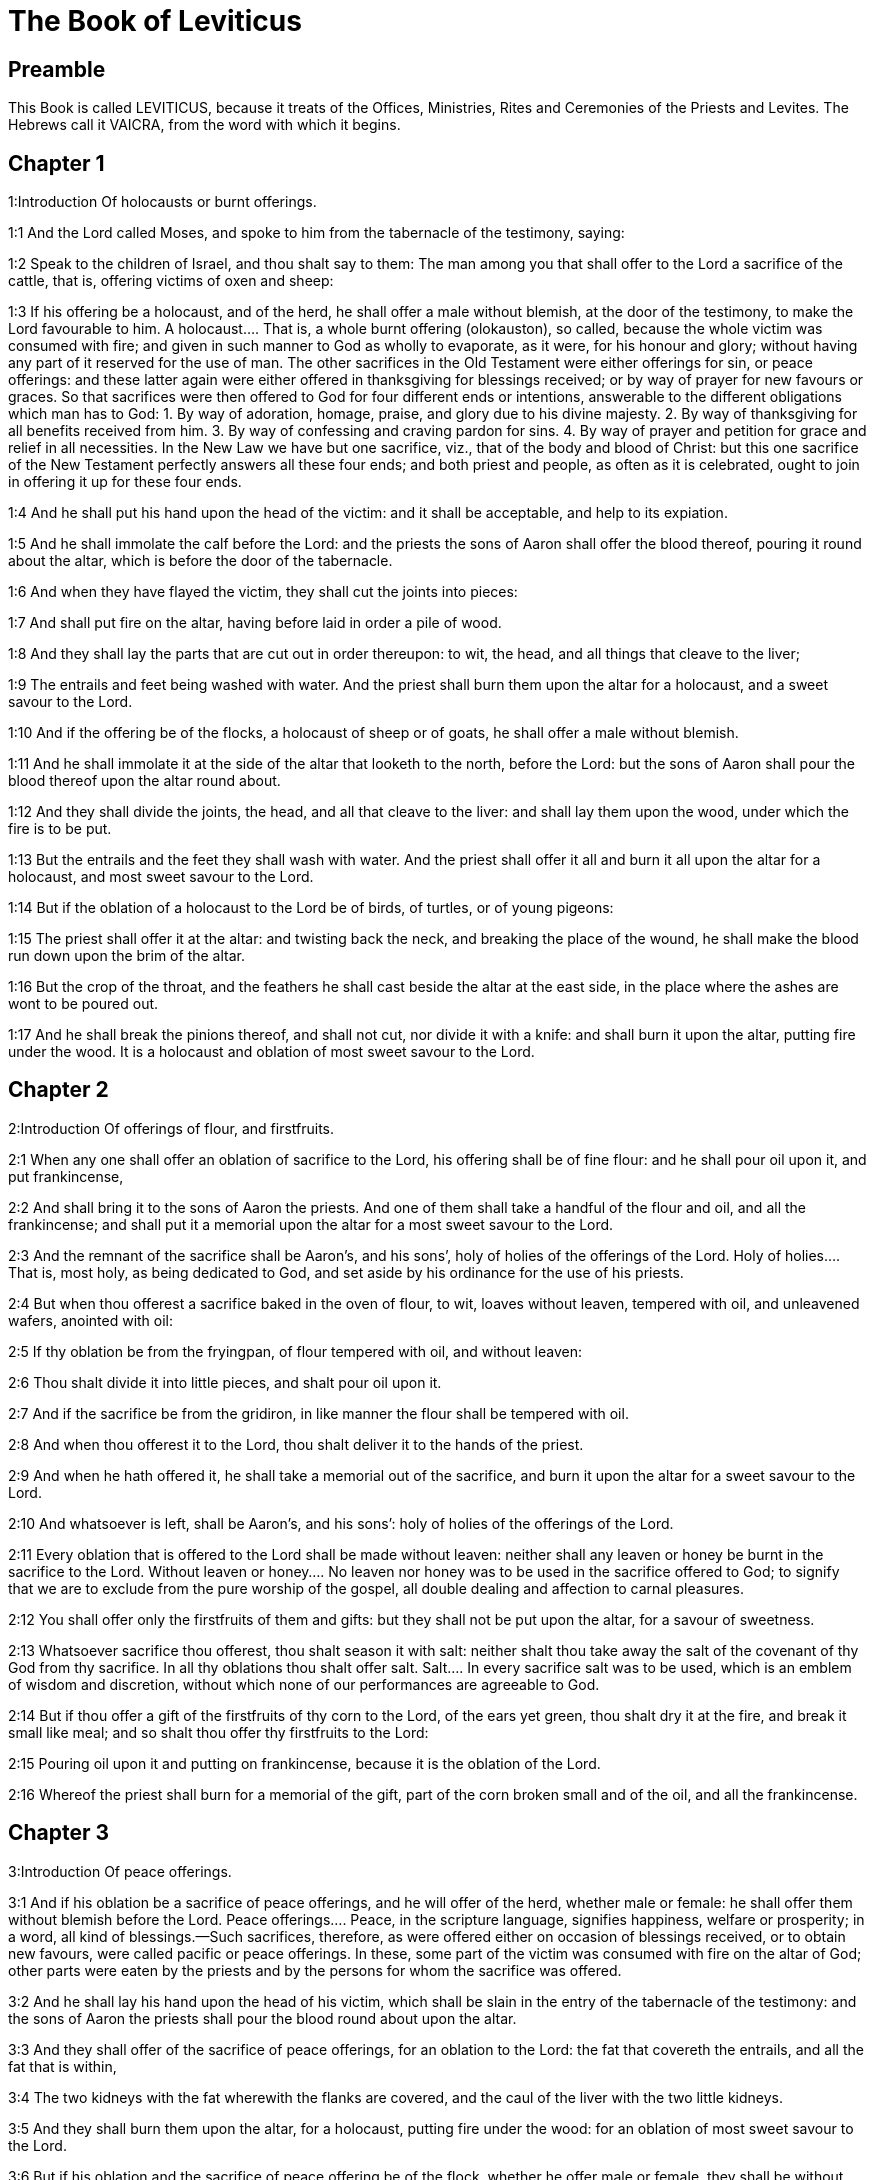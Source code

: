 = The Book of Leviticus

== Preamble

This Book is called LEVITICUS, because it treats of the Offices, Ministries, Rites and Ceremonies of the Priests and Levites. The Hebrews call it VAICRA, from the word with which it begins.   

== Chapter 1

1:Introduction
Of holocausts or burnt offerings.  

1:1
And the Lord called Moses, and spoke to him from the tabernacle of the testimony, saying:  

1:2
Speak to the children of Israel, and thou shalt say to them: The man among you that shall offer to the Lord a sacrifice of the cattle, that is, offering victims of oxen and sheep:  

1:3
If his offering be a holocaust, and of the herd, he shall offer a male without blemish, at the door of the testimony, to make the Lord favourable to him.  A holocaust.... That is, a whole burnt offering (olokauston), so called, because the whole victim was consumed with fire; and given in such manner to God as wholly to evaporate, as it were, for his honour and glory; without having any part of it reserved for the use of man. The other sacrifices in the Old Testament were either offerings for sin, or peace offerings: and these latter again were either offered in thanksgiving for blessings received; or by way of prayer for new favours or graces. So that sacrifices were then offered to God for four different ends or intentions, answerable to the different obligations which man has to God: 1. By way of adoration, homage, praise, and glory due to his divine majesty. 2. By way of thanksgiving for all benefits received from him. 3. By way of confessing and craving pardon for sins. 4. By way of prayer and petition for grace and relief in all necessities. In the New Law we have but one sacrifice, viz., that of the body and blood of Christ: but this one sacrifice of the New Testament perfectly answers all these four ends; and both priest and people, as often as it is celebrated, ought to join in offering it up for these four ends.  

1:4
And he shall put his hand upon the head of the victim: and it shall be acceptable, and help to its expiation.  

1:5
And he shall immolate the calf before the Lord: and the priests the sons of Aaron shall offer the blood thereof, pouring it round about the altar, which is before the door of the tabernacle.  

1:6
And when they have flayed the victim, they shall cut the joints into pieces:  

1:7
And shall put fire on the altar, having before laid in order a pile of wood.  

1:8
And they shall lay the parts that are cut out in order thereupon: to wit, the head, and all things that cleave to the liver;  

1:9
The entrails and feet being washed with water. And the priest shall burn them upon the altar for a holocaust, and a sweet savour to the Lord.  

1:10
And if the offering be of the flocks, a holocaust of sheep or of goats, he shall offer a male without blemish.  

1:11
And he shall immolate it at the side of the altar that looketh to the north, before the Lord: but the sons of Aaron shall pour the blood thereof upon the altar round about.  

1:12
And they shall divide the joints, the head, and all that cleave to the liver: and shall lay them upon the wood, under which the fire is to be put.  

1:13
But the entrails and the feet they shall wash with water. And the priest shall offer it all and burn it all upon the altar for a holocaust, and most sweet savour to the Lord.  

1:14
But if the oblation of a holocaust to the Lord be of birds, of turtles, or of young pigeons:  

1:15
The priest shall offer it at the altar: and twisting back the neck, and breaking the place of the wound, he shall make the blood run down upon the brim of the altar.  

1:16
But the crop of the throat, and the feathers he shall cast beside the altar at the east side, in the place where the ashes are wont to be poured out.  

1:17
And he shall break the pinions thereof, and shall not cut, nor divide it with a knife: and shall burn it upon the altar, putting fire under the wood. It is a holocaust and oblation of most sweet savour to the Lord.   

== Chapter 2

2:Introduction
Of offerings of flour, and firstfruits.  

2:1
When any one shall offer an oblation of sacrifice to the Lord, his offering shall be of fine flour: and he shall pour oil upon it, and put frankincense,  

2:2
And shall bring it to the sons of Aaron the priests. And one of them shall take a handful of the flour and oil, and all the frankincense; and shall put it a memorial upon the altar for a most sweet savour to the Lord.  

2:3
And the remnant of the sacrifice shall be Aaron’s, and his sons’, holy of holies of the offerings of the Lord.  Holy of holies.... That is, most holy, as being dedicated to God, and set aside by his ordinance for the use of his priests.  

2:4
But when thou offerest a sacrifice baked in the oven of flour, to wit, loaves without leaven, tempered with oil, and unleavened wafers, anointed with oil:  

2:5
If thy oblation be from the fryingpan, of flour tempered with oil, and without leaven:  

2:6
Thou shalt divide it into little pieces, and shalt pour oil upon it.  

2:7
And if the sacrifice be from the gridiron, in like manner the flour shall be tempered with oil.  

2:8
And when thou offerest it to the Lord, thou shalt deliver it to the hands of the priest.  

2:9
And when he hath offered it, he shall take a memorial out of the sacrifice, and burn it upon the altar for a sweet savour to the Lord.  

2:10
And whatsoever is left, shall be Aaron’s, and his sons’: holy of holies of the offerings of the Lord.  

2:11
Every oblation that is offered to the Lord shall be made without leaven: neither shall any leaven or honey be burnt in the sacrifice to the Lord.  Without leaven or honey.... No leaven nor honey was to be used in the sacrifice offered to God; to signify that we are to exclude from the pure worship of the gospel, all double dealing and affection to carnal pleasures.  

2:12
You shall offer only the firstfruits of them and gifts: but they shall not be put upon the altar, for a savour of sweetness.  

2:13
Whatsoever sacrifice thou offerest, thou shalt season it with salt: neither shalt thou take away the salt of the covenant of thy God from thy sacrifice. In all thy oblations thou shalt offer salt.  Salt.... In every sacrifice salt was to be used, which is an emblem of wisdom and discretion, without which none of our performances are agreeable to God.  

2:14
But if thou offer a gift of the firstfruits of thy corn to the Lord, of the ears yet green, thou shalt dry it at the fire, and break it small like meal; and so shalt thou offer thy firstfruits to the Lord:  

2:15
Pouring oil upon it and putting on frankincense, because it is the oblation of the Lord.  

2:16
Whereof the priest shall burn for a memorial of the gift, part of the corn broken small and of the oil, and all the frankincense.   

== Chapter 3

3:Introduction
Of peace offerings.  

3:1
And if his oblation be a sacrifice of peace offerings, and he will offer of the herd, whether male or female: he shall offer them without blemish before the Lord.  Peace offerings.... Peace, in the scripture language, signifies happiness, welfare or prosperity; in a word, all kind of blessings.—Such sacrifices, therefore, as were offered either on occasion of blessings received, or to obtain new favours, were called pacific or peace offerings. In these, some part of the victim was consumed with fire on the altar of God; other parts were eaten by the priests and by the persons for whom the sacrifice was offered.  

3:2
And he shall lay his hand upon the head of his victim, which shall be slain in the entry of the tabernacle of the testimony: and the sons of Aaron the priests shall pour the blood round about upon the altar.  

3:3
And they shall offer of the sacrifice of peace offerings, for an oblation to the Lord: the fat that covereth the entrails, and all the fat that is within,  

3:4
The two kidneys with the fat wherewith the flanks are covered, and the caul of the liver with the two little kidneys.  

3:5
And they shall burn them upon the altar, for a holocaust, putting fire under the wood: for an oblation of most sweet savour to the Lord.  

3:6
But if his oblation and the sacrifice of peace offering be of the flock, whether he offer male or female, they shall be without blemish.  

3:7
If he offer a lamb before the Lord:  

3:8
He shall put his hand upon the head of the victim. And it shall be slain in the entry of the tabernacle of the testimony: and the sons of Aaron shall pour the blood thereof round about upon the altar.  

3:9
And they shall offer of the victim of peace offerings, a sacrifice to the Lord: the fat and the whole rump,  

3:10
With the kidneys, and the fat that covereth the belly and all the vitals and both the little kidneys, with the fat that is about the flanks, and the caul of the liver with the little kidneys.  

3:11
And the priest shall burn them upon the altar, for the food of the fire, and of the oblation of the Lord.  

3:12
If his offering be a goat, and he offer it to the Lord:  

3:13
He shall put his hand upon the head thereof: and shall immolate it in the entry of the tabernacle of the testimony. And the sons of Aaron shall pour the blood thereof round about upon the altar.  

3:14
And they shall take of it for the food of the Lord’s fire, the fat that covereth the belly, and that covereth all the vital parts:  

3:15
The two little kidneys with the caul that is upon them which is by the flanks, and the fat of the liver with the little kidneys.  

3:16
And the priest shall burn them upon the altar, for the food of the fire, and of a most sweet savour. All the fat shall be the Lord’s.  

3:17
By a perpetual law for your generations, and in all your habitations: neither blood nor fat shall you eat at all.  Fat.... It is meant of the fat, which by the prescription of the law was to be offered on God’s altar; not of the fat of meat, such as we commonly eat.   

== Chapter 4

4:Introduction
Of offerings for sins of ignorance.  

4:1
And the Lord spoke to Moses, saying:  

4:2
Say to the children of Israel: The soul that sinneth through ignorance, and doth any thing concerning any of the commandments of the Lord, which he commanded not to be done:  Ignorance.... To be ignorant of what we are bound to know is sinful; and for such culpable ignorance, these sacrifices, prescribed in this and the following chapter, were appointed.  

4:3
If the priest that is anointed shall sin, making the people to offend, he shall offer to the Lord for his sin a calf without blemish.  

4:4
And he shall bring it to the door of the testimony before the Lord: and shall put his hand upon the head thereof, and shall sacrifice it to the Lord.  

4:5
He shall take also of the blood of the calf: and carry it into the tabernacle of the testimony.  The blood.... As the figure of the blood of Christ shed for the remission of our sins, and carried by him into the sanctuary of heaven.  

4:6
And having dipped his finger in the blood, he shall sprinkle with it seven times before the Lord, before the veil of the sanctuary.  

4:7
And he shall put some of the same blood upon the horns of the altar of the sweet incense most acceptable to the Lord, which is in the tabernacle of the testimony. And he shall pour all the rest of the blood at the foot of the altar of holocaust in the entry of the tabernacle.  

4:8
And he shall take off the fat of the calf for the sin offering, as well that which covereth the entrails, as all the inwards:  

4:9
The two little kidneys, and the caul that is upon them, which is by the flanks, and the fat of the liver with the little kidneys:  

4:10
As it is taken off from the calf of the sacrifice of peace offerings. And he shall burn them upon the altar of holocaust.  

4:11
But the skin and all the flesh with the head and the feet and the bowels and the dung:  

4:12
And the rest of the body, he shall carry forth without the camp into a clean place where the ashes are wont to be poured out: and he shall burn them upon a pile of wood. They shall be burnt in the place where the ashes are poured out.  

4:13
And if all the multitude of Israel shall be ignorant, and through ignorance shall do that which is against the commandment of the Lord,  

4:14
And afterwards shall understand their sin: they shall offer for their sin a calf, and shall bring it to the door of the tabernacle.  

4:15
And the ancients of the people shall put their hands upon the head thereof before the Lord. And the calf being immolated in the sight of the Lord:  

4:16
The priest that is anointed shall carry of the blood into the tabernacle of the testimony.  

4:17
And shall dip his finger in it and sprinkle it seven times before the veil.  

4:18
And he shall put of the same blood on the horns of the altar that is before the Lord, in the tabernacle of the testimony. And the rest of the blood he shall pour at the foot of the altar of holocaust, which is at the door of the tabernacle of the testimony.  

4:19
And all the fat thereof he shall take off, and shall burn it upon the altar:  

4:20
Doing so with this calf, as he did also with that before. And the priest praying for them, the Lord will be merciful unto them.  

4:21
But the calf itself he shall carry forth without the camp, and shall burn it as he did the former calf: because it is for the sin of the multitude.  

4:22
If a prince shall sin, and through ignorance do any one of the things that the law of the Lord forbiddeth,  

4:23
And afterwards shall come to know his sin: he shall offer a buck goat without blemish, a sacrifice to the Lord.  

4:24
And he shall put his hand upon the head thereof: and when he hath immolated it in the place where the holocaust is wont to be slain before the Lord, because it is for sin,  

4:25
The priest shall dip his finger in the blood of the victim for sin, touching therewith the horns of the altar of holocaust, and pouring out the rest at the foot thereof.  

4:26
But the fat he shall burn upon it, as is wont to be done with the victims of peace offerings. And the priest shall pray for him, and for his sin: and it shall be forgiven him.  

4:27
And if any one of the people of the land shall sin through ignorance, doing any of those things that by the law of the Lord are forbidden, and offending,  

4:28
And shall come to know his sin: he shall offer a she goat without blemish.  

4:29
And he shall put his hand upon the head of the victim that is for sin: and shall immolate it in the place of the holocaust.  

4:30
And the priest shall take of the blood with his finger, and shall touch the horns of the altar of holocaust: and shall pour out the rest at the foot thereof.  

4:31
But taking off all the fat, as is wont to be taken away of the victims of peace offerings, he shall burn it upon the altar, for a sweet savour to the Lord: and he shall pray for him, and it shall be forgiven him.  

4:32
But if he offer of the flock a victim for his sin, to wit, an ewe without blemish:  

4:33
He shall put his hand upon the head thereof, and shall immolate it in the place where the victims of holocausts are wont to be slain.  

4:34
And the priest shall take of the blood thereof with his finger, and shall touch the horns of the altar of holocaust: and the rest he shall pour out at the foot thereof.  

4:35
All the fat also he shall take off, as the fat of the ram that is offered for peace offerings is wont to be taken away: and shall burn it upon the altar, for a burnt sacrifice of the Lord. And he shall pray for him and his sin, and it shall be forgiven him.   

== Chapter 5

5:Introduction
Of other sacrifices for sins.  

5:1
If any one sin, and hear the voice of one swearing, and is a witness either because he himself hath seen, or is privy to it: if he do not utter it, he shall bear his iniquity.  

5:2
Whosoever toucheth any unclean thing, either that which hath been killed by a beast, or died of itself, or any other creeping thing: and forgetteth his uncleanness, he is guilty, and hath offended.  

5:3
And if he touch any thing of the uncleanness of man, according to any uncleanness wherewith he is wont to be defiled: and having forgotten it, come afterwards to know it, he shall be guilty of an offence.  

5:4
The person that sweareth, and uttereth with his lips, that he would do either evil or good, and bindeth the same with an oath, and his word: and having forgotten it afterwards understandeth his offence,  

5:5
Let him do penance for his sin:  

5:6
And offer of the flocks an ewe lamb, or a she goat, and the priest shall pray for him and for his sin.  

5:7
But if he be not able to offer a beast, let him offer two turtles, or two young pigeons to the Lord, one for sin, and the other for a holocaust,  

5:8
And he shall give them to the priest: who shall offer the first for sin, and twist back the head of it to the little pinions, so that it stick to the neck, and be not altogether broken off.  

5:9
And of its blood he shall sprinkle the side of the altar: and whatever is left, he shall let it drop at the bottom thereof, because it is for sin.  

5:10
And the other he shall burn for a holocaust, as is wont to be done. And the priest shall pray for him, and for his sin, and it shall be forgiven him.  

5:11
And if his hand be not able to offer two turtles, or two young pigeons, he shall offer for his sin the tenth part of an ephi of flour. He shall not put oil upon it, nor put any frankincense thereon, because it is for sin.  

5:12
And he shall deliver it to the priest, who shall take a handful thereof, and shall burn it upon the altar for a memorial of him that offered it:  

5:13
Praying for him and making atonement. But the part that is left, he himself shall have for a gift.  

5:14
And the Lord spoke to Moses, saying:  

5:15
If any one shall sin through mistake, transgressing the ceremonies in those things that are sacrificed to the Lord, he shall offer for his offence a ram without blemish out of the flocks, that may be bought for two sicles, according to the weight of the sanctuary.  

5:16
And he shall make good the damage itself which he hath done, and shall add the fifth part besides, delivering it to the priest, who shall pray for him, offering the ram: and it shall be forgiven him.  

5:17
If any one sin through ignorance, and do one of those things which by the law of the Lord are forbidden, and being guilty of sin, understand his iniquity:  

5:18
He shall offer of the flocks a ram without blemish to the priest, according to the measure and estimation of the sin. And the priest shall pray for him, because he did it ignorantly: And it shall be forgiven him,  

5:19
Because by mistake he trespassed against the Lord.   

== Chapter 6

6:Introduction
Oblation for sins of injustice: ordinances concerning the holocausts and the perpetual fire: the sacrifices of the priests, and the sin offerings.  

6:1
The Lord spoke to Moses, saying:  

6:2
Whosoever shall sin, and despising the Lord, shall deny to his neighbour the thing delivered to his keeping, which was committed to his trust; or shall by force extort any thing, or commit oppression;  

6:3
Or shall find a thing lost, and denying it, shall also swear falsely, or shall do any other of the many things, wherein men are wont to sin:  

6:4
Being convicted of the offence, he shall restore  

6:5
All that he would have gotten by fraud, in the principal, and the fifth part besides, to the owner, whom he wronged.  

6:6
Moreover for his sin he shall offer a ram without blemish out of the flock: and shall give it to the priest, according to the estimation and measure of the offence.  

6:7
And he shall pray for him before the Lord: and he shall have forgiveness for every thing in doing of which he bath sinned.  

6:8
And the Lord spoke to Moses, saying:  

6:9
Command Aaron and his sons: This is the law of a holocaust. It shall be burnt upon the altar, all night until morning: the fire shall be of the same altar.  

6:10
The priest shall be vested with the tunick and the linen breeches; and he shall take up the ashes of that which the devouring fire hath burnt: and putting them beside the altar,  

6:11
Shall put off his former vestments, and being clothed with others, shall carry them forth without the camp, and shall cause them to be consumed to dust in a very clean place.  

6:12
And the fire on the altar shall always burn, and the priest shall feed it, putting wood on it every day in the morning: and laying on the holocaust, shall burn thereupon the fat of the peace offerings.  

6:13
This is the perpetual fire which shall never go out on the altar.  The perpetual fire.... This fire came from heaven, (infra. chap. 9.24,) and was always kept burning on the altar, as a figure of the heavenly fire of divine love, which ought to be always burning in the heart of a Christian.  

6:14
This is the law of the sacrifice and libations, which the children of Aaron shall offer before the Lord, and before the altar.  

6:15
The priest shall take a handful of the flour that is tempered with oil, and all the frankincense that is put upon the flour: and he shall burn on the altar for a memorial of most sweet odour to the Lord.  

6:16
And the part of the flour that is left, Aaron and his sons shall eat, without leaven: and he shall eat it in the holy place of the court of the tabernacle.  

6:17
And therefore it shall not be leavened, because part thereof is offered for the burnt sacrifice of the Lord. It shall be most holy, as that which is offered for sin and for trespass.  

6:18
The males only of the race of Aaron shall eat it. It shall be an ordinance everlasting in your generations concerning the sacrifices of the Lord: Every one that toucheth them shall be sanctified.  

6:19
And the Lord spoke to Moses, saying:  

6:20
This is the oblation of Aaron, and of his sons, which they must offer to the Lord, in the day of their anointing. They shall offer the tenth part of an ephi of flour for a perpetual sacrifice, half of it in the morning, and half of it in the evening.  

6:21
It shall be tempered with oil, and shall be fried in a fryingpan.  

6:22
And the priest that rightfully succeedeth his father, shall offer it hot, for a most sweet odour to the Lord: and it shall be wholly burnt on the altar.  

6:23
For every sacrifice of the priest shall be consumed with fire: neither shall any man eat thereof.  

6:24
And the Lord spoke to Moses, saying:  

6:25
Say to Aaron and his sons: This is the law of the victim for sin. In the place where the holocaust is offered, it shall be immolated before the Lord. It is holy of holies.  

6:26
The priest that offereth it, shall eat it in a holy place, in the court of the tabernacle.  

6:27
Whatsoever shall touch the flesh thereof, shall be sanctified. If a garment be sprinkled with the blood thereof, it shall be washed in a holy place.  

6:28
And the earthen vessel, wherein it was sodden, shall be broken: but if the vessel be of brass, it shall be scoured, and washed with water.  

6:29
Every male of the priestly race shall eat of the flesh thereof, because it is holy of holies.  

6:30
For the victim that is slain for sin, the blood of which is carried into the tabernacle of the testimony to make atonement in the sanctuary, shall not be eaten, but shall be burnt with fire.   

== Chapter 7

7:Introduction
Of sacrifices for trespasses and thanks offerings. No fat nor blood is to be eaten.  

7:1
This also is the law of the sacrifice for a trespass: it is most holy.  Trespass.... Trespasses, for which these offerings were to be made, were lesser offences than those for which the sin offerings were appointed.  

7:2
Therefore where the holocaust is immolated, the victim also for a trespass shall be slain: the blood thereof shall be poured round about the altar.  

7:3
They shall offer thereof the rump and the fat that covereth the entrails:  

7:4
The two little kidneys, and the fat which is by the flanks, and the caul of the liver with the little kidneys.  

7:5
And the priest shall burn them upon the altar: it is the burnt sacrifice of the Lord for a trespass.  

7:6
Every male of the priestly race, shall eat this flesh in a holy place, because it is most holy.  

7:7
As the sacrifice for sin is offered, so is also that for a trespass: the same shall be the law of both these sacrifices. It shall belong to the priest that offereth it.  

7:8
The priest that offereth the victim of holocaust, shall have the skin thereof.  

7:9
And every sacrifice of flour that is baked in the oven, and whatsoever is dressed on the gridiron, or in the fryingpan, shall be the priest’s that offereth it.  

7:10
Whether they be tempered with oil, or dry, all the sons of Aaron shall have one as much as another.  

7:11
This is the law of the sacrifice of peace offerings that is offered to the Lord.  

7:12
If the oblation be for thanksgiving, they shall offer loaves without leaven tempered with oil, and unleavened wafers anointed with oil, and fine flour fried, and cakes tempered and mingled with oil.  

7:13
Moreover loaves of leavened bread with the sacrifice of thanks, which is offered for peace offerings:  

7:14
Of which one shall be offered to the Lord for firstfruits, and shall be the priest’s that shall pour out the blood of the victim.  

7:15
And the flesh of it shall be eaten the same day: neither shall any of it remain until the morning.  

7:16
If any man by vow, or of his own accord offer a sacrifice, it shall in like manner be eaten the same day. And if any of it remain until the morrow, it is lawful to eat it.  

7:17
But whatsoever shall be found on the third day shall be consumed with fire.  

7:18
If any man eat of the flesh of the victim of peace offerings on the third day, the oblation shall be of no effect: neither shall it profit the offerer. Yea rather, whatsoever soul shall defile itself with such meat, shall be guilty of transgression.  

7:19
The flesh that hath touched any unclean thing, shall not be eaten: but shall be burnt with fire. He that is clean shall eat of it.  

7:20
If any one that is defiled shall eat of the flesh of the sacrifice of peace offerings, which is offered to the Lord, he shall be cut off from his people.  

7:21
And he that hath touched the uncleanness of man, or of beast, or of any thing that can defile, and shall eat of such kind of flesh: shall be cut off from his people.  

7:22
And the Lord spoke to Moses, saying:  

7:23
Say to the children of Israel: The fat of a sheep, and of an ox, and of a goat you shall not eat.  

7:24
The fat of a carcass that hath died of itself, and of a beast that was caught by another beast, you shall have for divers uses.  

7:25
If any man eat the fat that should be offered for the burnt sacrifice of the Lord, he shall perish out of his people.  

7:26
Moreover you shall not eat the blood of any creature whatsoever, whether of birds or beasts.  

7:27
Every one that eateth blood, shall perish from among the people.  

7:28
And the Lord spoke to Moses, saying:  

7:29
Speak to the children of Israel, saying: He that offereth a victim of peace offerings to the Lord, let him offer therewith a sacrifice also, that is, the libations thereof.  

7:30
He shall hold in his hands the fat of the victim, and the breast. And when he hath offered and consecrated both to the Lord, he shall deliver them to the priest,  

7:31
Who shall burn the fat upon the altar. But the breast shall be Aaron’s and his sons’.  

7:32
The right shoulder also of the victim, of peace offerings shall fall to the priest for firstfruits.  

7:33
He among the sons of Aaron, that offereth the blood, and the fat: he shall have the right shoulder also for his portion.  

7:34
For the breast that is elevated and the shoulder that is separated I have taken of the children of Israel, from off their victims of peace offerings: and have given them to Aaron the priest, and to his sons, by a law for ever, from all the people of Israel.  

7:35
This is the anointing of Aaron and his sons, in the ceremonies of the Lord, in the day when Moses offered them, that they might do the office of priesthood,  

7:36
And the things that the Lord commanded to be given them by the children of Israel, by a perpetual observance in their generations.  

7:37
This is the law of holocaust, and of the sacrifice for sin, and for trespass, and for consecration, and the victims of peace offerings:  

7:38
Which the Lord appointed to Moses in mount Sinai, when he commanded the children of Israel, that they should offer their oblations to the Lord in the desert of Sinai.   

== Chapter 8

8:Introduction
Moses consecrateth Aaron and his sons.  

8:1
And the Lord spoke to Moses, saying:  

8:2
Take Aaron with his sons, their vestments, and the oil of unction: a calf for sin, two rams, a basket with unleavened bread.  

8:3
And thou shalt gather together all the congregation to the door of the tabernacle.  

8:4
And Moses did as the Lord had commanded. And all the multitude being gathered together before the door of the tabernacle:  

8:5
He said: This is the word that the Lord hath commanded to be done.  

8:6
And immediately, he offered Aaron and his sons. And when he had washed them,  

8:7
He vested the high priest with the strait linen garment, girding him with the girdle, and putting on him the violet tunick: and over it he put the ephod.  

8:8
And binding it with the girdle, he fitted it to the rational, on which was Doctrine and Truth.  

8:9
He put also the mitre upon his head: and upon the mitre over the forehead, he put the plate of gold, consecrated with sanctification, as the Lord had commanded him.  

8:10
He took also the oil of unction, with which he anointed the tabernacle, with all the furniture thereof.  

8:11
And when he had sanctified and sprinkled the altar seven times, he anointed it, and all the vessels thereof: and the laver with the foot thereof, he sanctified with the oil.  

8:12
And he poured it upon Aaron’s head: and he anointed and consecrated him.  

8:13
And after he had offered his sons, he vested them with linen tunicks, and girded them with girdles: and put mitres on them as the Lord had commanded.  

8:14
He offered also the calf for sin: and when Aaron and his sons had put their hands upon the head thereof,  

8:15
He immolated it: and took the blood, and dipping his finger in it, he touched the horns of the altar round about. Which being expiated, and sanctified, he poured the rest of the blood at the bottom thereof.  

8:16
But the fat that was upon the entrails, and the caul of the liver, and the two little kidneys, with their fat, he burnt upon the altar.  

8:17
And the calf with the skin, and the flesh and the dung, he burnt without the camp, as the Lord had commanded.  

8:18
He offered also a ram for holocaust. And when Aaron and his sons had put their hands upon its head:  

8:19
He immolated it, and poured the blood thereof round about the altar.  

8:20
And cutting the ram into pieces, the head thereof, and the joints, and the fat he burnt in the fire.  

8:21
Having first washed the entrails, and the feet, and the whole ram together he burnt upon the altar: because it was a holocaust of most sweet odour to the Lord, as he had commanded him.  

8:22
He offered also the second ram, in the consecration of priests: and Aaron, and his sons put their hands upon the head thereof.  

8:23
And when Moses had immolated it, he took of the blood thereof, and touched the tip of Aaron’s right ear, and the thumb of his right hand, and in like manner also the great toe of his right foot.  

8:24
He offered also the sons of Aaron: and when with the blood of the ram that was immolated, he had touched the tip of the right ear of every one of them, and the thumbs of their right hands, and the great toes of their right feet, the rest he poured on the altar round about.  

8:25
But the fat, and the rump, and all the fat that covereth the entrails, and the caul of the liver, and the two kidneys with their fat, and with the right shoulder, he separated.  

8:26
And taking out of the basket of unleavened bread, which was before the Lord, a loaf without leaven, and a cake tempered with oil and a wafer, he put them upon the fat, and the right shoulder:  

8:27
Delivering all to Aaron, and to his sons. Who having lifted them up before the Lord,  

8:28
He took them again from their hands, and burnt them upon the altar of holocaust: because it was the oblation of consecration, for a sweet odour of sacrifice to the Lord.  

8:29
And he took of the ram of consecration, the breast for his portion, elevating it before the Lord, as the Lord had commanded him.  

8:30
And taking the ointment, and the blood that was upon the altar, he sprinkled Aaron, and his vestments, and his sons, and their vestments with it.  

8:31
And when he had sanctified them in their vestments, he commanded them, saying: Boil the flesh before the door of the tabernacle, and there eat it. Eat ye also the loaves of consecration, that are laid in the basket, as the Lord commanded me, saying: Aaron and his sons shall eat them.  

8:32
And whatsoever shall be left of the flesh and the loaves, shall be consumed with fire.  

8:33
And you shall not go out of the door of the tabernacle for seven days, until the day wherein the time of your consecration shall be expired. For in seven days the consecration is finished:  

8:34
As at this present it hath been done, that the rite of the sacrifice might be accomplished.  

8:35
Day and night shall you remain in the tabernacle observing the watches of the Lord, lest you die. For so it hath been commanded me.  

8:36
And Aaron and his sons did all things which the Lord spoke by the hand of Moses.   

== Chapter 9

9:Introduction
Aaron offereth sacrifice for himself and the people. Fire cometh from the Lord upon the altar.  

9:1
And when the eighth day was come, Moses called Aaron and his sons, and the ancients of Israel, and said to Aaron:  

9:2
Take of the herd a calf for sin, and a ram for a holocaust, both without blemish, and offer them before the Lord.  

9:3
And to the children of Israel thou shalt say: Take ye a he goat for sin, and a calf, and a lamb, both of a year old, and without blemish for a holocaust.  

9:4
Also a bullock and a ram for peace offerings. And immolate them before the Lord, offering for the sacrifice of every one of them flour tempered with oil: for to day the Lord will appear to you.  

9:5
They brought therefore all things that Moses had commanded before the door of the tabernacle: where when all the multitude stood,  

9:6
Moses said: This is the word, which the Lord hath commanded. Do it, and his glory will appear to you.  

9:7
And he said to Aaron: Approach to the altar, and offer sacrifice for thy sin. Offer the holocaust, and pray for thyself and for the people: and when thou hast slain the people’s victim, pray for them, as the Lord hath commanded.  

9:8
And forthwith Aaron, approaching to the altar, immolated the calf for his sin.  

9:9
And his sons brought him the blood of it: and he dipped his finger therein, and touched the horns of the altar, and poured the rest at the foot thereof.  

9:10
And the fat, and the little kidneys, and the caul of the liver, which are for sin, he burnt upon the altar, as the Lord had commanded Moses.  

9:11
But the flesh and skins thereof he burnt with fire without the camp.  

9:12
He immolated also the victim of holocaust: and his sons brought him the blood thereof, which he poured round about on the altar.  

9:13
And the victim being cut into pieces, they brought to him the head and all the members: all which he burnt with fire upon the altar.  

9:14
Having first washed the entrails and the feet with water.  

9:15
Then offering for the sin of the people, he slew the he goat: and expiating the altar,  

9:16
He offered the holocaust.  

9:17
Adding in the sacrifice the libations, which are offered withal, and burning them upon the altar, besides the ceremonies of the morning holocaust.  

9:18
He immolated also the bullock and the ram, and peace offerings of the people: and his sons brought him the blood, which he poured upon the altar round about.  

9:19
The fat also of the bullock, and the rump of the ram, and the two little kidneys with their fat, and the caul of the liver,  

9:20
They put upon the breasts. And after the fat was burnt upon the altar,  

9:21
Aaron separated their breasts, and the right shoulders, elevating them before the Lord, as Moses had commanded.  

9:22
And stretching forth his hands to the people, he blessed them. And so the victims for sin, and the holocausts, and the peace offerings being finished, he came down.  

9:23
And Moses and Aaron went into the tabernacle of the testimony, and afterwards came forth and blessed the people. And the glory of the Lord appeared to all the multitude.  

9:24
And, behold, a fire, coming forth from the Lord, devoured the holocaust, and the fat that was upon the altar: which when the multitude saw, they praised the Lord, falling on their faces.   

== Chapter 10

10:Introduction
Nadab and Abiu for offering strange fire, are burnt by fire. Priests are forbidden to drink wine, when they enter into the tabernacle. The law of eating the holy things.  

10:1
And Nadab and Abiu, the sons of Aaron, taking their censers, put fire therein, and incense on it, offering before the Lord strange fire: which was not commanded them.  

10:2
And fire coming out from the Lord destroyed them: and they died before the Lord.  

10:3
And Moses said to Aaron: This is what the Lord hath spoken. I will be sanctified in them that approach to me: and I will be glorified in the sight of all the people. And when Aaron heard this, he held his peace.  

10:4
And Moses called Misael and Elisaphan, the sons of Oziel, the uncle of Aaron, and said to them: Go and take away your brethren from before the sanctuary, and carry them without the camp.  

10:5
And they went forthwith and took them as they lay, vested with linen tunicks, and cast them forth, as had been commanded them.  

10:6
And Moses said to Aaron, and to Eleazar and Ithamar, his sons: Uncover not your heads, and rend not your garments, lest perhaps you die, and indignation come upon all the congregation. Let your brethren, and all the house of Israel, bewail the burning which the Lord has kindled.  

10:7
But you shall not go out of the door of the tabernacle: otherwise you shall perish, for the oil of the holy unction is on you. And they did all things according to the precept of Moses.  

10:8
The Lord also said to Aaron:  

10:9
You shall not drink wine nor any thing that may make drunk, thou nor thy sons, when you enter into the tabernacle of the testimony, lest you die. Because it is an everlasting precept; through your generations:  

10:10
And that you may have knowledge to discern between holy and unholy, between unclean and clean:  

10:11
And may teach the children of Israel all my ordinances which the Lord hath spoken to them by the hand of Moses.  

10:12
And Moses spoke to Aaron, and to Eleazar and Ithamar, his sons that were left: Take the sacrifice that is remaining of the oblation of the Lord, and eat it without leaven beside the altar, because it is holy of holies.  

10:13
And you shall eat it in a holy place: which is given to thee and thy sons of the oblations of the Lord, as it hath been commanded me.  

10:14
The breast also that is offered, and the shoulder that is separated, you shall eat in a most clean place, thou and thy sons, and thy daughters with thee. For they are set aside for thee and thy children, of the victims of peace offerings of the children of Israel.  

10:15
Because they have elevated before the Lord the shoulder and the breast, and the fat that is burnt on the altar: and they belong to thee and to thy sons by a perpetual law, as the Lord hath commanded.  

10:16
While these things were a doing, when Moses sought for the buck goat, that had been offered for sin, he found it burnt. And being angry with Eleazar and Ithamar, the sons of Aaron that were left, he said:  

10:17
Why did you not eat in the holy place the sacrifice for sin, which is most holy, and given to you, that you may bear the iniquity of the people, and may pray for them in the sight of the Lord.  

10:18
Especially, whereas none of the blood thereof hath been carried within the holy places: and you ought to have eaten it in the sanctuary, as was commanded me?  

10:19
Aaron answered: This day hath been offered the victim for sin, and the holocaust before the Lord: and to me what thou seest has happened. How could I eat it, or please the Lord in the ceremonies, having a sorrowful heart?  

10:20
Which when Moses had heard he was satisfied.   

== Chapter 11

11:Introduction
The distinction of clean and unclean animals.  

11:1
And the Lord spoke to Moses and Aaron, saying:  

11:2
Say to the children of Israel: These are the animals which you are to eat of all the living things of the earth.  Animals which you are to eat, etc.... The prohibition of so many kinds of beasts, birds, and fishes, in the law, was ordered, 1st, to exercise the people in obedience, and temperance; 2ndly, to restrain them from the vices of which these animals were symbols; 3rdly, because the things here forbidden were for the most part unwholesome, and not proper to be eaten; 4thly, that the people of God, by being obliged to abstain from things corporally unclean, might be trained up to seek a spiritual cleanness.  

11:3
Whatsoever hath the hoof divided, and cheweth the cud among the beasts, you shall eat.  Hoof divided, and cheweth the cud.... The dividing of the hoof and chewing of the cud, signify discretion between good and evil, and meditating on the law of God; and where either of these is wanting a man is unclean. In like manner fishes were reputed unclean that had not fins and scales: that is, souls that did not raise themselves up by prayer and cover themselves with the scales of virtue.  

11:4
But whatsoever cheweth indeed the cud, and hath a hoof, but divideth it not, as the camel, and others: that you shall not eat, but shall reckon it among the unclean.  

11:5
The cherogrillus which cheweth the cud, but divideth not the hoof, is unclean.  The cherogrillus.... Some suppose it to be the rabbit, others the hedgehog. St. Jerome intimates that it is another kind of animal common in Palestine, which lives in the holes of rocks or in the earth. We choose here, as also in the names of several other creatures that follow (which are little known in this part of the world,) to keep the Greek or Latin names.  

11:6
The hare also: for that too cheweth the cud, but divideth not the hoof.  

11:7
And the swine, which, though it divideth the hoof, cheweth not the cud.  

11:8
The flesh of these you shall not eat, nor shall you touch their carcasses, because they are unclean to you.  

11:9
These are the things that breed in the waters, and which it is lawful to eat. All that hath fins, and scales, as well in the sea, as in the rivers, and the pools, you shall eat.  

11:10
But whatsoever hath not fins and scales, of those things that move and live in the waters, shall be an abomination to you,  

11:11
And detestable. Their flesh you shall not eat: and their carcasses you shall avoid.  

11:12
All that have not fins and scales, in the waters, shall be unclean.  

11:13
Of birds these are they which you must not eat, and which are to be avoided by you: The eagle, and the griffon, and the osprey.  The griffon.... Not the monster which the painter represent, which hath no being upon earth; but a bird of the eagle kind, larger than the common.  

11:14
And the kite, and the vulture, according to their kind.  

11:15
And all that is of the raven kind, according to their likeness.  

11:16
The ostrich, and the owl, and the larus, and the hawk according to its kind.  

11:17
The screech owl, and the cormorant, and the ibis.  

11:18
And the swan, and the bittern, and the porphyrion.  

11:19
The heron, and the charadroin according to its kind, the houp also, and the bat.  

11:20
Of things that fly, whatsoever goeth upon four feet, shall be abominable to you.  

11:21
But whatsoever walketh upon four feet, but hath the legs behind longer, wherewith it hoppeth upon the earth,  

11:22
That you shall eat: as the bruchus in its kind, the attacus, and ophimachus, and the locust, every one according to their kind.  

11:23
But of flying things whatsoever hath four feet only, shall be an abomination to you.  

11:24
And whosoever shall touch the carcasses of them, shall be defiled: and shall be unclean until the evening:  

11:25
And if it be necessary that he carry any of these things when they are dead: he shall wash his clothes, and shall be unclean until the sun set.  

11:26
Every beast that hath a hoof, but divideth it not, nor cheweth the cud shall be unclean: and he that toucheth it, shall be defiled.  

11:27
That which walketh upon hands of all animals which go on all four, shall be unclean: he that shall touch their carcasses shall be defiled until evening.  

11:28
And he that shall carry such carcasses, shall wash his clothes, and shall be unclean until evening: because all these things are unclean to you.  

11:29
These also shall be reckoned among unclean things, of all that move upon the earth. The weasel, and the mouse, and the crocodile, every one according to their kind:  

11:30
The shrew, and the chameleon, and the stellio, and the lizard, and the mole.  

11:31
All these are unclean. He that toucheth their carcasses shall be unclean until the evening.  

11:32
And upon what thing soever any of their carcasses shall fall, it shall be defiled, whether it be a vessel of wood, or a garment, or skins or haircloths: or any thing in which work is done. They shall be dipped in water, and shall be unclean until the evening, and so afterwards shall be clean.  

11:33
But an earthen vessel, into which any of these shall fall, shall be defiled: and therefore is to be broken.  

11:34
Any meat which you eat, if water from such a vessel be poured upon it, shall be unclean; and every liquor that is drunk out of any such vessel, shall be unclean.  

11:35
And upon whatsoever thing any of these dead beasts shall fall, it shall be unclean. Whether it be oven, or pots with feet, they shall be destroyed, and shall be unclean.  

11:36
But fountains and cisterns, and all gatherings together of waters shall be clean. He that toucheth their carcasses shall be defiled.  

11:37
If it fall upon seed corn, it shall not defile it.  

11:38
But if any man pour water upon the seed, and afterwards it be touched by the carcasses, it shall be forthwith defiled.  

11:39
If any beast die, of which it is lawful for you to eat, he that toucheth the carcass thereof, shall be unclean until the evening.  

11:40
And he that eateth or carrieth any thing thereof, shall wash his clothes, and shall be unclean until the evening.  

11:41
All that creepeth upon the earth shall be abominable: neither shall it be taken for meat.  

11:42
Whatsoever goeth upon the breast on four feet, or hath many feet, or traileth on the earth, you shall not eat, because it is abominable.  

11:43
Do not defile your souls, nor touch aught thereof, lest you be unclean,  

11:44
For I am the Lord your God. Be holy because I am holy. Defile not your souls by any creeping thing, that moveth upon the earth.  

11:45
For I am the Lord, who brought you out of the land of Egypt, that I might be your God.  

11:46
You shall be holy, because I am holy. This is the law of beasts and fowls, and of every living creature that moveth in the waters, and creepeth on the earth:  

11:47
That you may know the differences of the clean, and unclean, and know what you ought to eat, and what to refuse.   

== Chapter 12

12:Introduction
The purification of women after childbirth.  

12:1
And the Lord spoke to Moses, saying:  

12:2
Speak to the children of Israel, and thou shalt say to them: If a woman having received seed shall bear a man child, she shall be unclean seven days, according to the days of separation of her flowers.  

12:3
And on the eighth day the infant shall be circumcised:  

12:4
But she shall remain three and thirty days in the blood of her purification. She shall touch no holy thing: neither shall she enter into the sanctuary, until the days of her purification, be fulfilled.  

12:5
But if she shall bear a maid child, she shall be unclean two weeks, according to the custom of her monthly courses. And she shall remain in the blood of her purification sixty-six days.  

12:6
And when the days of her purification are expired, for a son, or for a daughter, she shall bring to the door of the tabernacle of the testimony, a lamb of a year old for a holocaust, and a young pigeon or a turtle for sin: and shall deliver them to the priest.  

12:7
Who shall offer them before the Lord, and shall pray for her: and so she shall be cleansed from the issue of her blood. This is the law for her that beareth a man child or a maid child.  

12:8
And if her hand find not sufficiency, and she is not able to offer a lamb, she shall take two turtles, or two young pigeons, one for a holocaust, and another for sin: and the priest shall pray for her, and so she shall be cleansed.   

== Chapter 13

13:Introduction
The law concerning leprosy in men, and in garments.  

13:1
And the Lord spoke to Moses and Aaron, saying:  

13:2
The man in whose skin or flesh shall arise a different colour or a blister, or as it were something shining, that is the stroke of the leprosy, shall be brought to Aaron the priest, or any one of his sons.  

13:3
And if he see the leprosy in his skin, and the hair turned white and the place where the leprosy appears lower than the skin and the rest of the flesh: it is the stroke of the leprosy, and upon his judgment he shall be separated.  

13:4
But if there be a shining whiteness in the skin, and not lower than the other flesh, and the hair be of the former colour, the priest shall shut him up seven days.  

13:5
And the seventh day he shall look on him: and if the leprosy be grown no farther, and hath not spread itself in the skin, he shall shut him up again other seven days.  

13:6
And on the seventh day, he shall look on him. If the leprosy be somewhat obscure, and not spread in the skin, he shall declare him clean, because it is but a scab: and the man shall wash his clothes, and shall be clean.  

13:7
But, if the leprosy grow again, after he was seen by the priest and restored to cleanness, he shall be brought to him:  

13:8
And shall be condemned of uncleanness.  

13:9
If the stroke of the leprosy be in a man, he shall be brought to the priest:  

13:10
And he shall view him. And when there shall be a white colour in the skin, and it shall have changed the look of the hair, and the living flesh itself shall appear:  

13:11
It shall be judged an inveterate leprosy, and grown into the skin. The priest therefore shall declare him unclean: and shall not shut him up, because he is evidently unclean.  

13:12
But if the leprosy spring out running about in the skin, and cover all the skin from the head to the feet, whatsoever falleth under the sight of the eyes:  

13:13
The priest shall view him, and shall judge that the leprosy which he has is very clean: because it is all turned into whiteness, and therefore the man shall be clean.  

13:14
But when the live flesh shall appear in him:  

13:15
Then by the judgment of the priest he shall be defiled, and shall be reckoned among the unclean. For live flesh, if it be spotted with leprosy, is unclean.  

13:16
And if again it be turned into whiteness, and cover all the man:  

13:17
The priest shall view him, and shall judge him to be clean.  

13:18
When also there has been an ulcer in the flesh and the skin, and it has been healed:  

13:19
And in the place of the ulcer, there appeareth a white scar, or somewhat red, the man shall be brought to the priest.  

13:20
And when he shall see the place of the leprosy lower than the other flesh, and the hair turned white: he shall declare him unclean, for the plague of leprosy is broken out in the ulcer.  

13:21
But if the hair be of the former colour, and the scar somewhat obscure, and be not lower than the flesh that is near it: he shall shut him up seven days.  

13:22
And if it spread, he shall judge him to have the leprosy:  

13:23
But if it stay in its place, it is but the scar of an ulcer: and the man shall be clean.  

13:24
The flesh also and skin that hath been burnt, and after it is healed hath a white or a red scar:  

13:25
The priest shall view it, and if he see it turned white, and the place thereof is lower than the other skin: he shall declare him unclean, because the evil of leprosy is broken out in the scar.  

13:26
But if the colour of the hair be not changed, nor the blemish lower than the other flesh, and the appearance of the leprosy be somewhat obscure: he shall shut him up seven days,  

13:27
And on the seventh day he shall view him. If the leprosy be grown farther in the skin, he shall declare him unclean.  

13:28
But if the whiteness stay in its place, and be not very clear, it is the sore of a burning: and therefore he shall be cleansed, because it is only the scar of a burning.  

13:29
If the leprosy break out in the head or the beard of a man or woman, the priest shall see them,  

13:30
And if the place be lower than the other flesh, and the hair yellow, and thinner than usual: he shall declare them unclean, because it is the leprosy of the head and the beard;  

13:31
But if he perceive the place of the spot is equal with the flesh that is near it, and the hair black: he shall shut him up seven days,  

13:32
And on the seventh day he shall look upon it. If the spot be not grown, and the hair keep its colour, and the place of the blemish be even with the other flesh:  

13:33
The man shall be shaven all but the place of the spot: and he shall be shut up other seven days.  

13:34
If on the seventh day the evil seem to have stayed in its place, and not lower than the other flesh, he shall cleanse him: and his clothes being washed he shall be clean.  

13:35
But if after his cleansing the spot spread again in the skin:  

13:36
He shall seek no more whether the hair be turned yellow, because he is evidently unclean.  

13:37
But if the spot be stayed, and the hair be black, let him know that the man is healed: and let him confidently pronounce him clean.  

13:38
If a whiteness appear in the skin of a man or a woman,  

13:39
The priest shall view them. If he find that a darkish whiteness shineth in the skin, let him know that it is not the leprosy, but a white blemish, and that the man is clean.  

13:40
The man whose hair falleth off from his head, he is bald and clean:  

13:41
And if the hair fall from his forehead, he is bald before and clean.  

13:42
But if in the bald head or in the bald forehead there be risen a white or reddish colour:  

13:43
And the priest perceive this, he shall condemn him undoubtedly of leprosy which is risen in the bald part.  

13:44
Now whosoever shall be defiled with the leprosy, and is separated by the judgment of the priest:  

13:45
Shall have his clothes hanging loose, his head bare, his mouth covered with a cloth: and he shall cry out that he is defiled and unclean.  

13:46
All the time that he is a leper and unclean he shall dwell alone without the camp.  

13:47
A woollen or linen garment that shall have the leprosy  

13:48
In the warp, and the woof: or skin, or whatsoever is made of a skin:  

13:49
If it be infected with a white or red spot, it shall be accounted the leprosy, and shall be shewn to the priest.  

13:50
And he shall look upon it and shall shut it up seven days.  

13:51
And on the seventh day when he looketh on it again, if he find that it is grown, it is a fixed leprosy. He shall judge the garment unclean, and every thing wherein it shall be found.  

13:52
And therefore it shall be burnt with fire.  

13:53
But if he see that it is not grown,  

13:54
He shall give orders, and they shall wash that part wherein the leprosy is: and he shall shut it up other seven days.  

13:55
And when he shall see that the former colour is not returned, nor yet the leprosy spread, he shall judge it unclean: and shall burn it with fire, for the leprosy has taken hold of the outside of the garment, or through the whole.  

13:56
But if the place of the leprosy be somewhat dark, after the garment is washed, he shall tear it off, and divide it from that which is sound.  

13:57
And if after this there appear in those places that before were without spot, a flying and wandering leprosy: it must be burnt with fire.  

13:58
If it cease, he shall wash with water the parts that are pure, the second time: and they shall be clean.  

13:59
This is the law touching the leprosy of any woollen or linen garment, either in the warp or woof, or any thing of skins: how it ought to be cleaned, or pronounced unclean.   

== Chapter 14

14:Introduction
The rites of sacrifices in cleansing the leprosy. Leprosy in houses.  

14:1
And the Lord spoke to Moses, saying:  

14:2
This is the rite of a leper, when he is to be cleansed. He shall be brought to the priest:  

14:3
Who going out of the camp, when he shall find that the leprosy is cleansed,  

14:4
Shall command him that is to be purified, to offer for himself two living sparrows, which it is lawful to eat, and cedar wood, and scarlet, and hyssop.  

14:5
And he shall command one of the sparrows to be immolated in an earthen vessel over living waters.  Living waters.... That is, waters taken from a spring, brook, or river.  

14:6
But the other that is alive, he shall dip, with the cedar wood, and the scarlet and the hyssop, in the blood of the sparrow that is immolated:  

14:7
Wherewith he shall sprinkle him that is to be cleansed seven times, that he may be rightly purified. And he shall let go the living sparrow, that it may fly into the field.  

14:8
And when the man hath washed his clothes, he shall shave all the hair of his body, and shall be washed with water: and being purified he shall enter into the camp, yet so that he tarry without his own tent seven days.  

14:9
And on the seventh day he shall shave the hair of his head, and his beard and his eyebrows, and the hair of all his body. And having washed again his clothes, and his body,  

14:10
On the eighth day, he shall take two lambs without blemish, and an ewe of a year old without blemish, and three tenths of flour tempered with oil for a sacrifice, and a sextary of oil apart.  A sextary.... Heb. log: a measure of liquids, which was the twelfth part of a hin; and held about as much as six eggs.  

14:11
And when the priest that purifieth the man, hath presented him, and all these things before the Lord, at the door of the tabernacle of the testimony:  

14:12
He shall take a lamb, and offer it for a trespass offering with the sextary of oil. And having offered all before the Lord,  

14:13
He shall immolate the lamb, where the victim for sin is wont to be immolated, and the holocaust, that is, in the holy place. For as that which is for sin, so also the victim for a trespass offering pertaineth to the priest: it is holy of holies.  

14:14
And the priest taking of the blood of the victim that was immolated for trespass, shall put it upon the tip of the right ear of him that is cleansed, and upon the thumb of his right hand and the great toe of his right foot.  Taking of the blood, etc.... These ceremonies used in the cleansing of a leper, were mysterious and very significative. The sprinkling seven times with the blood of the little bird, the washing himself and his clothes, the shaving his hair and his beard, signify the means which are to be used in the reconciliation of a sinner, and the steps by which he is to return to God, viz., by the repeated application of the blood of Christ: the washing his conscience with the waters of compunction: and retrenching all vanities and superfluities, by employing all that is over and above what is necessary in alms deeds. The sin offering, and the holocaust or burnt offering, which he was to offer at his cleansing, signify the sacrifice of a contrite and humble heart, and that of adoration in spirit and truth, with gratitude and thankfulness, for the forgiveness of sins, with which we are ever to appear before the Almighty. The touching the right ear, the thumb of the right hand, and the great toe of the right foot, first with the blood of the victim, and then with the remainder of the oil, which had been sprinkled seven times before the Lord, signify the application of the blood of Christ, and the unction of the sevenfold grace of the Holy Ghost; to the sinner’s right ear, that he may duly hearken to and obey the law of God; and to his right hand and foot, that the works of his hands, and all the steps or affections of his soul, signified by the feet, may be rightly directed to God.  

14:15
And he shall pour of the sextary of oil into his own left hand,  

14:16
And shall dip his right finger in it, and sprinkle it before the Lord seven times.  

14:17
And the rest of the oil in his left hand, he shall pour upon the tip of the right ear of him that is cleansed, and upon the thumb of his right hand and the great toe of his right foot, and upon the blood that was shed for trespass:  

14:18
And upon his head.  

14:19
And he shall pray for him before the Lord, and shall offer the sacrifice for sin. Then shall he immolate the holocaust.  

14:20
And put it on the altar with the libations thereof: and the man shall be rightly cleansed.  

14:21
But if he be poor, and his hand cannot find the things aforesaid: he shall take a lamb for an offering for trespass, that the priest may pray for him, and a tenth part of flour tempered with oil for a sacrifice, and a sextary of oil:  

14:22
And two turtles or two young pigeons, of which one may be for sin, and the other for a holocaust.  

14:23
And he shall offer them on the eighth day of his purification to the priest, at the door of the tabernacle of the testimony before the Lord.  

14:24
And the priest receiving the lamb for trespass, and the sextary of oil, shall elevate them together.  

14:25
And the lamb being immolated, he shall put of the blood thereof upon the tip of the right ear of him that is cleansed, and upon the thumb of his right hand, and the great toe of his right foot.  

14:26
But he shall pour part of the oil into his own left hand,  

14:27
And dipping the finger of his right hand in it, he shall sprinkle it seven times before the Lord.  

14:28
And he shall touch the tip of the right ear of him that is cleansed, and the thumb of his right hand and the great toe of his right foot, in the place of the blood that was shed for trespass.  

14:29
And the other part of the oil that is in his left hand, he shall pour upon the head of the purified person, that he may appease the Lord for him.  

14:30
And he shall offer a turtle, or young pigeon:  

14:31
One for trespass, and the other for a holocaust, with their libations.  

14:32
This is the sacrifice of a leper, that is not able to have all things that appertain to his cleansing.  

14:33
And the Lord spoke to Moses and Aaron, saying:  

14:34
When you shall come into the land of Chanaan, which I will give you for a possession, if there be the plague of leprosy in a house:  

14:35
He whose house it is, shall go and tell the priest, saying: It seemeth to me, that there is the plague of leprosy in my house,  

14:36
And he shall command, that they carry forth all things out of the house, before he go into it, and see whether it have the leprosy, let all things become unclean that are in the house. And afterwards he shall go in to view the leprosy of the house.  

14:37
And if he see in the walls thereof as it were little dints, disfigured with paleness or redness, and lower than all he rest:  

14:38
He shall go out of the door of the house, and forthwith shut it up seven days,  

14:39
And returning on the seventh day, he shall look upon it. If he find that the leprosy is spread,  

14:40
He shall command, that the stones wherein the leprosy is, be taken out, and cast without the city into an unclean place:  

14:41
And that the house be scraped on the inside round about, and the dust of the scrapings be scattered without the city into an unclean place:  

14:42
And that other stones be laid in the place of them that were taken away, and the house be plastered with other mortar.  

14:43
But if after the stones be taken out, and the dust scraped off, and it be plastered with other earth.  

14:44
The priest going in perceive that the leprosy is returned, and the walls full of spots, it is a lasting leprosy, and the house is unclean.  

14:45
And they shall destroy it forthwith, and shall cast the stones and timber thereof, and all the dust without the town into an unclean place.  

14:46
He that entereth into the house when it is shut, shall be unclean until evening,  

14:47
And he that sleepeth in it, and eateth any thing, shall wash his clothes.  

14:48
But if the priest going in perceive that the leprosy is not spread in the house, after it was plastered again, he shall purify it, it being cured.  

14:49
And for the purification thereof he shall take two sparrows, and cedar wood, and scarlet, and hyssop.  

14:50
And having immolated one sparrow in an earthen vessel, over living waters,  

14:51
He shall take the cedar wood, and the hyssop, and the scarlet, and the living sparrow, and shall dip all in the blood of the sparrow that is immolated, and in the living water: and he shall sprinkle the house seven times.  

14:52
And shall purify it as well with the blood of the sparrow, as with the living water, and with the living sparrow, and with the cedar wood, and the hyssop, and the scarlet.  

14:53
And when he hath let go the sparrow to fly freely away into the field, he shall pray for the house: and it shall be rightly cleansed.  

14:54
This is the law of every kind of leprosy and stroke.  

14:55
Of the leprosy of garments and houses,  

14:56
Of a scar and of blisters breaking out of a shining spot, and when the colours are diversely changed:  

14:57
That it may be known when a thing is clean or unclean.   

== Chapter 15

15:Introduction
Other legal uncleannesses.  

15:1
And the Lord spoke to Moses and Aaron, saying:  

15:2
Speak to the children of Israel, and say to them: The man that hath an issue of seed, shall be unclean.  Issue of seed shall be unclean.... These legal uncleannesses were instituted in order to give the people a horror of carnal impurities.  

15:3
And then shall he be judged subject to this evil, when a filthy humour, at every moment, cleaveth to his flesh, and gathereth there.  

15:4
Every bed on which he sleepeth, shall be unclean, and every place on which he sitteth.  

15:5
If any man touch his bed, he shall wash his clothes and being washed with water, he shall be unclean until the evening.  

15:6
If a man sit where that man hath sitten, he also shall wash his clothes: and being washed with water, shall be unclean until the evening.  

15:7
He that toucheth his flesh, shall wash his clothes: and being himself washed with water shall be unclean until the evening.  

15:8
If such a man cast his spittle upon him that is clean, he shall wash his clothes: and being washed with water, he shall be unclean until the evening.  

15:9
The saddle on which he hath sitten shall be unclean.  

15:10
And whatsoever has been under him that hath the issue of seed, shall be unclean until the evening. He that carrieth any of these things, shall wash his clothes: and being washed with water, he shall be unclean until the evening.  

15:11
Every person whom such a one shall touch, not having washed his hands before, shall wash his clothes: and being washed with water, shall be unclean until the evening.  

15:12
If he touch a vessel of earth, it shall be broken: but if a vessel of wood, it shall be washed with water.  

15:13
If he who suffereth this disease be healed, he shall number seven days after his cleansing: and having washed his clothes, and all his body in living water, he shall be clean.  

15:14
And on the eighth day he shall take two turtles, or two young pigeons, and he shall come before the Lord, to the door of the tabernacle of the testimony, and shall give them to the priest.  

15:15
Who shall offer one for sin, and the other for a holocaust: and he shall pray for him before the Lord, that he may be cleansed of the issue of his seed.  

15:16
The man from whom the seed of copulation goeth out, shall wash all his body with water: and he shall be unclean until the evening.  

15:17
The garment or skin that he weareth, he shall wash with water: and it shall be unclean until the evening.  

15:18
The woman, with whom he copulateth, shall be washed with water: and shall be unclean until the evening.  

15:19
The woman, who at the return of the month, hath her issue of blood, shall be separated seven days.  

15:20
Every one that toucheth her, shall be unclean until the evening.  

15:21
And every thing that she sleepeth on, or that she sitteth on in the days of her separation, shall be defiled.  

15:22
He that toucheth her bed shall wash his clothes: and being himself washed with water, shall be unclean until the evening.  

15:23
Whosoever shall touch any vessel on which she sitteth, shall wash his clothes: and himself being washed with water, shall be defiled until the evening.  

15:24
If a man copulateth with her in the time of her flowers, he shall be unclean seven days: and every bed on which he shall sleep, shall be defiled.  

15:25
The woman that hath still issue of blood many days out of her ordinary time, or that ceaseth not to flow after the monthly courses, as long as she is subject to this disease, shall be unclean, in the same manner as if she were in her flowers.  

15:26
Every bed on which she sleepeth, and every vessel on which she sitteth, shall be defiled.  

15:27
Whosoever toucheth them shall wash his clothes: and himself being washed with water, shall be unclean until the evening.  

15:28
If the blood stop and cease to run, she shall count seven days of her purification:  

15:29
And on the eighth day she shall offer for herself to the priest, two turtles, or two young pigeons, at the door of the tabernacle of the testimony:  

15:30
And he shall offer one for sin, and the other for a holocaust, and he shall pray for her before the Lord, and for the issue of her uncleanness.  

15:31
You shall teach therefore the children of Israel to take heed of uncleanness, that they may not die in their filth, when they shall have defiled my tabernacle that is among them.  

15:32
This is the law of him that hath the issue of seed, and that is defiled by copulation.  

15:33
And of the woman that is separated in her monthly times, or that hath a continual issue of blood, and of the man that sleepeth with her.   

== Chapter 16

16:Introduction
When and how the high priest must enter into the sanctuary. The feast of expiation.  

16:1
And the Lord spoke to Moses, after the death of the two sons of Aaron when they were slain upon their offering strange fire:  

16:2
And he commanded him, saying: Speak to Aaron thy brother, that he enter not at all into the sanctuary, which is within the veil before the propitiatory, with which the ark is covered, lest he die, (for I will appear in a cloud over the oracle),  Enter not.... No one but the high priest, and he but once a year, could enter into the sanctuary; to signify that no one could enter into the sanctuary of heaven, till Christ our high priest opened it by his passion. Heb. 10.8.  

16:3
Unless he first do these things. He shall offer a calf for sin, and a ram for a holocaust.  

16:4
He shall be vested with a linen tunick: he shall cover his nakedness with linen breeches: he shall be girded with a linen girdle, and he shall put a linen mitre upon his head. For these are holy vestments: all which he shall put on, after he is washed.  

16:5
And he shall receive from the whole multitude of the children of Israel two buck goats for sin, and one ram for a holocaust.  

16:6
And when he hath offered the cattle and prayed for himself and for his own house:  

16:7
He shall make the two buck goats to stand before the Lord in the door of the tabernacle of the testimony.  

16:8
And casting lots upon them both, one to be offered to the Lord, and the other to be the emissary goat:  

16:9
That whose lot fell to be offered to the Lord, he shall offer for sin.  

16:10
But that whose lot was to be the emissary goat, he shall present before the Lord, that he may pour prayers upon him, and let him go into the wilderness.  

16:11
After these things are duly celebrated, he shall offer the calf: and praying for himself and for his own house, he shall immolate it.  

16:12
And taking the censer, which he hath filled with the burning coals of the altar, and taking up with his hands the compounded perfume for incense, he shall go in within the veil into the holy place:  

16:13
That when the perfumes are put upon the fire, the cloud and vapour thereof may cover the oracle, which is over the testimony, and he may not die.  

16:14
He shall take also of the blood of the calf, and sprinkle with his finger seven times towards the propitiatory to the east.  

16:15
And when he hath killed the buck goat for the sin of the people, he shall carry in the blood thereof within the veil, as he was commanded to do with the blood of the calf, that he may sprinkle it over against the oracle:  

16:16
And may expiate the sanctuary from the uncleanness of the children of Israel, and from their transgressions, and all their sins. According to this rite shall he do to the tabernacle of the testimony, which is fixed among them in the midst of the filth of their habitation.  

16:17
Let no man be in the tabernacle when the high priest goeth into the sanctuary, to pray for himself and his house, and for the whole congregation of Israel, until he come out.  

16:18
And when he is come out to the altar that is before the Lord, let him pray for himself: and taking the blood of the calf, and of the buck goat, let him pour it upon the horns thereof round about.  

16:19
And sprinkling with his finger seven times, let him expiate, and sanctify it from the uncleanness of the children of Israel.  

16:20
After he hath cleaned the sanctuary, and the tabernacle, and the altar, then let him offer the living goat.  

16:21
And putting both hands upon his head, let him confess all the iniquities of the children of Israel, and all their offences and sins. And praying that they may light on its head, he shall turn him out by a man ready for it, into the desert.  

16:22
And when the goat hath carried all their iniquities into an uninhabited land, and shall be let go into the desert:  

16:23
Aaron shall return into the tabernacle of the testimony, and putting off the vestments, which he had on him before when he entered into the sanctuary, and leaving them there,  

16:24
He shall wash his flesh in the holy place, and shall put on his own garments. And after that he is come out and hath offered his own holocaust, and that of the people, he shall pray both for himself, and for the people.  

16:25
And the fat that is offered for sins, he shall burn on the altar.  

16:26
But he that hath let go the emissary goat, shall wash his clothes, and his body with water, and so shall enter into the camp.  

16:27
But the calf and the buck goat, that were sacrificed for sin, and whose blood was carried into the sanctuary, to accomplish the atonement, they shall carry forth without the camp, and shall burn with fire: their skins and their flesh, and their dung.  

16:28
And whosoever burneth them shall wash his clothes, and flesh with water: and so shall enter into the camp.  

16:29
And this shall be to you an everlasting ordinance. The seventh month, the tenth day of the month, you shall afflict your souls, and shall do no work, whether it be one of your own country, or a stranger that sojourneth among you.  

16:30
Upon this day shall be the expiation for you, and the cleansing from all your sins. You shall be cleansed before the Lord.  

16:31
For it is a sabbath of rest: and you shall afflict your souls by a perpetual religion.  

16:32
And the priest that is anointed, and whose hands are consecrated to do the office of the priesthood in his father’s stead, shall make atonement. And he shall be vested with the linen robe and the holy vestments.  

16:33
And he shall expiate the sanctuary and the tabernacle of the testimony and the altar: the priest also and all the people.  

16:34
And this shall be an ordinance for ever, that you pray for the children of Israel, and for all their sins once a year. He did therefore as the Lord had commanded Moses.   

== Chapter 17

17:Introduction
No sacrifices to be offered but at the door of the tabernacle: a prohibition of blood.  

17:1
And the Lord spoke to Moses, saying:  

17:2
Speak to Aaron and his sons, and to all the children of Israel, saying to them: This is the word, which the Lord hath commanded, saying:  

17:3
Any man whosoever of the house of Israel, if he kill an ox, or a sheep, or a goat in the camp, or without the camp,  If he kill, etc.... That is, in order to sacrifice. The law of God forbids sacrifices to be offered in any other place but at the tabernacle or temple of the Lord; to signify that no sacrifice would be acceptable to God, out of his true temple, the one holy, catholic, apostolic church.  

17:4
And offer it not at the door of the tabernacle an oblation to the Lord, shall be guilty of blood. As if he had shed blood, so shall he perish from the midst of his people.  

17:5
Therefore the children of Israel shall bring to the priest their victims, which they kill in the field, that they may be sanctified to the Lord before the door of the tabernacle of the testimony: and they may sacrifice them for peace offerings to the Lord.  

17:6
And the priest shall pour the blood upon the altar of the Lord, at the door of the tabernacle of the testimony: and shall burn the fat for a sweet odour to the Lord.  

17:7
And they shall no more sacrifice their victims to devils, with whom they have committed fornication. It shall be an ordinance for ever to them and to their posterity.  

17:8
And thou shalt say to them: The man of the house of Israel, and of the strangers who sojourn among you, that offereth a holocaust or a victim,  

17:9
And bringeth it not to the door of the tabernacle of the testimony, that it may be offered to the Lord, shall perish from among his people.  

17:10
If any man whosoever of the house of Israel, and of the strangers that sojourn among them, eat blood, I will set my face against his soul, and will cut him off from among his people.  Eat blood.... To eat blood was forbidden in the law; partly, because God reserved it to himself, to be offered in sacrifices on the altar, as to the Lord of life and death; and as a figure of the blood of Christ; and partly, to give men a horror of shedding blood. Gen. 9.4, 5, 6.  

17:11
Because the life of the flesh is in the blood: and I have given it to you, that you may make atonement with it upon the altar for your souls, and the blood may be for an expiation of the soul.  

17:12
Therefore I have said to the children of Israel: No soul of you, nor of the strangers that sojourn among you, shall eat blood.  

17:13
Any man whosoever of the children of Israel, and of the strangers that sojourn among you, if by hunting or fowling, he take a wild beast or a bird, which is lawful to eat, let him pour out its blood, and cover it with earth.  

17:14
For the life of all flesh is in the blood. Therefore I said to the children of Israel: you shall not eat the blood of any flesh at all, because the life of the flesh is in the blood, and whosoever eateth it, shall be cut off.  

17:15
The soul that eateth that which died of itself, or has been caught by a beast, whether he be one of your own country or a stranger, shall wash his clothes and himself with water, and shall be defiled until the evening: and in this manner he shall be made clean.  

17:16
But if he do not wash his clothes, and his body, he shall bear his iniquity.   

== Chapter 18

18:Introduction
Marriage is prohibited in certain degrees of kindred: Anda all unnatural lusts.  

18:1
And the Lord spoke to Moses, saying:  

18:2
Speak to the children of Israel, and thou shalt say to them: I am the Lord your God.  

18:3
You shall not do according to the custom of the land of Egypt, in which you dwelt: neither shall you act according to the manner of the country of Chanaan, into which I will bring you. Nor shall you walk in their ordinances.  

18:4
You shall do my judgments, and shall observe my precepts, and shall walk in them. I am the Lord your God.  

18:5
Keep my laws and my judgments: which if a man do, he shall live in them, I am the Lord.  

18:6
No man shall approach to her that is near of kin to him, to uncover her nakedness. I am the Lord.  

18:7
Thou shalt not uncover the nakedness of thy father, or the nakedness of thy mother: she is thy mother, thou shalt not uncover her nakedness.  

18:8
Thou shalt not uncover the nakedness of thy father’s wife: for it is the nakedness of thy father.  

18:9
Thou shalt not uncover the nakedness of thy sister by father or by mother: whether born at home or abroad.  

18:10
Thou shalt not uncover the nakedness of thy son’s daughter, or thy daughter’s daughter: because it is thy own nakedness.  

18:11
Thou shalt not uncover the nakedness of thy father’s wife’s daughter, whom she bore to thy father: and who is thy sister.  

18:12
Thou shalt not uncover the nakedness of thy father’s sister: because she is the flesh of thy father.  

18:13
Thou shalt not uncover the nakedness of thy mother’s sister: because she is thy mother’s flesh.  

18:14
Thou shalt not uncover the nakedness of thy father’s brother: neither shalt thou approach to his wife, who is joined to thee by affinity.  

18:15
Thou shalt not uncover the nakedness of thy daughter in law: because she is thy son’s wife, neither shalt thou discover her shame.  

18:16
Thou shalt not uncover the nakedness of thy brother’s wife: because it is the nakedness of thy brother.  

18:17
Thou shalt not uncover the nakedness of thy wife and her daughter. Thou shalt not take her son’s daughter or her daughter’s daughter, to discover her shame: because they are her flesh, and such copulation is incest.  

18:18
Thou shalt not take thy wife’s sister for a harlot, to rival her: neither shalt thou discover her nakedness, while she is yet living.  

18:19
Thou shalt not approach to a woman having her flowers: neither shalt thou uncover her nakedness.  

18:20
Thou shalt not lie with thy neighbour’s wife: nor be defiled with mingling of seed.  

18:21
Thou shalt not give any of thy seed to be consecrated to the idol Moloch, nor defile the name of thy God. I am the Lord.  

18:22
Thou shalt not lie with mankind as with womankind: because it is an abomination.  

18:23
Thou shalt not copulate with any beast: neither shalt thou be defiled with it. A woman shall not lie down to a beast, nor copulate with it: because it is a heinous crime.  Because it is a heinous crime.... In Hebrew, this word heinous crime is expressed by the word confusion, signifying the shamefulness and baseness of this abominable sin.  

18:24
Defile not yourselves with any of these things with which all the nations have been defiled, which I will cast out before you,  

18:25
And with which the land is defiled: the abominations of which I will visit, that it may vomit out its inhabitants.  

18:26
Keep ye my ordinances and my judgments: and do not any of these abominations. Neither any of your own nation, nor any stranger that sojourneth among you.  

18:27
For all these detestable things the inhabitants of the land have done, that were before you, and have defiled it.  

18:28
Beware then, lest in like manner, it vomit you also out, if you do the like things: as it vomited out the nation that was before you.  

18:29
Every soul that shall commit any of these abominations, shall perish from the midst of his people.  

18:30
Keep my commandments. Do not the things which they have done, that have been before you: and be not defiled therein. I am the Lord your God.   

== Chapter 19

19:Introduction
Divers ordinances, partly moral, partly ceremonial or judicial.  

19:1
The Lord spoke to Moses, saying:  

19:2
Speak to all the congregation of the children of Israel. And thou shalt say to them: Be ye holy, because I the Lord your God am holy.  

19:3
Let every one fear his father, and his mother. Keep my sabbaths. I am the Lord your God.  

19:4
Turn ye not to idols: nor make to yourselves molten gods. I am the Lord your God.  

19:5
If ye offer in sacrifice a peace offering to the Lord, that he may be favourable:  

19:6
You shall eat it on the same day it was offered, and the next day. And whatsoever shall be left until the third day, you shall burn with fire.  

19:7
If after two days any man eat thereof, he shall be profane and guilty of impiety:  

19:8
And shall bear his iniquity, because he hath defiled the holy thing of the Lord. And that soul shall perish from among his people.  

19:9
When thou reapest the corn of thy land, thou shalt not cut down all that is on the face of the earth to the very ground: nor shalt thou gather the ears that remain.  

19:10
Neither shalt thou gather the bunches and grapes that fall down in thy vineyard: but shalt leave them to the poor and the strangers to take. I am the Lord your God.  

19:11
You shall not steal. You shall not lie: neither shall any man deceive his neighbour.  

19:12
Thou shalt not swear falsely by my name, nor profane the name of thy God. I am the Lord.  

19:13
Thou shalt not calumniate thy neighbour, nor oppress him by violence. The wages of him that hath been hired by thee shall not abide with thee until the morning.  

19:14
Thou shalt not speak evil of the deaf, nor put a stumbling block before the blind: but thou shalt fear the Lord thy God, because I am the Lord.  

19:15
Thou shalt not do that which is unjust, nor judge unjustly. Respect not the person of the poor: nor honour the countenance of the mighty. But judge thy neighbour according to justice.  

19:16
Thou shalt not be a detractor nor a whisperer among the people. Thou shalt not stand against the blood of thy neighbour. I am the Lord.  

19:17
Thou shalt not hate thy brother in thy heart: But reprove him openly, lest thou incur sin through him.  

19:18
Seek not revenge, nor be mindful of the injury of thy citizens. Thou shalt love thy friend as thyself. I am the Lord.  

19:19
Keep ye my laws. Thou shalt not make thy cattle to gender with beasts of any other kind. Thou shalt not sow thy field with different seeds. Thou shalt not wear a garment that is woven of two sorts.  Different seeds, etc.... This law tends to recommend simplicity and plain dealing in all things, and to teach the people not to join any false worship or heresy with the worship of the true God.  

19:20
If a man carnally lie with a woman that is a bondservant and marriageable, and yet not redeemed with a price, nor made free: they both shall be scourged: and they shall not be put to death, because she was not a free woman.  

19:21
And for his trespass he shall offer a ram to the Lord, at the door of the tabernacle of the testimony.  

19:22
And the priest shall pray for him: and for his sin before the Lord: and he shall have mercy on him, and the sin shall be forgiven.  

19:23
When you shall be come into the land, and shall have planted in it fruit trees, you shall take away the firstfruits of them. The fruit that comes forth shall be unclean to you: neither shall you eat of them.  Firstfruits.... Proeputia, literally, their foreskins; it alludes to circumcision, and signifies that for the first three years the trees were to be as uncircumcised, and their fruit unclean: till in the fourth year their increase was sanctified and given to the Lord, that is, to the priests.  

19:24
But in the fourth year, all their fruit shall be sanctified, to the praise of the Lord.  

19:25
And in the fifth year you shall eat the fruits thereof, gathering the increase thereof. I am the Lord your God.  

19:26
You shall not eat with blood. You shall not divine nor observe dreams.  

19:27
Nor shall you cut your hair roundwise: nor shave your beard.  

19:28
You shall not make any cuttings in your flesh, for the dead: neither shall you make in yourselves any figures or marks. I am the Lord.  

19:29
Make not thy daughter a common strumpet, lest the land be defiled, and filled with wickedness.  

19:30
Keep ye my sabbaths, and reverence my sanctuary. I am the Lord.  

19:31
Go not aside after wizards: neither ask any thing of soothsayers, to be defiled by them. I am the Lord your God.  

19:32
Rise up before the hoary head, and honour the person of the aged man: and fear the Lord thy God. I am the Lord.  

19:33
If a stranger dwell in your land, and abide among you, do not upbraid him:  

19:34
But let him be among you as one of the same country. And you shall love him as yourselves: for you were strangers in the land of Egypt. I am the Lord your God.  

19:35
Do not any unjust thing in judgment, in rule, in weight, or in measure.  

19:36
Let the balance be just and the weights equal, the bushel just, and the sextary equal. I am the Lord your God, that brought you out of the land of Egypt.  

19:37
Keep all my precepts, and all my judgments: and do them. I am the Lord.   

== Chapter 20

20:Introduction
Divers crimes to be punished with death.  

20:1
And the Lord spoke to Moses, saying:  

20:2
Thus shalt thou say to the children of Israel: If any man of the children Israel, or of the strangers that dwell in Israel, give of his seed to the idol Moloch, dying let him die. The people of the land shall stone him.  

20:3
And I will set my face against him: and I will cut him off from the midst of his people, because he hath given of his seed to Moloch, and hath defiled my sanctuary, and profaned my holy name.  

20:4
And if the people of the land neglecting, and as it were little regarding my commandment, let alone the man that hath given of his seed to Moloch, and will not kill him:  

20:5
I will set my face against that man, and his kindred, and will cut off both him and all that consented with him, to commit fornication with Moloch, out of the midst of their people.  

20:6
The soul that shall go aside after magicians, and soothsayers, and shall commit fornication with them: I will set my face against that soul, and destroy it out of the midst of its people.  

20:7
Sanctify yourselves, and be ye holy: because I am the Lord your God.  

20:8
Keep my precepts, and do them. I am the Lord that sanctify you.  

20:9
He that curseth his father, or mother, dying let him die. He hath cursed his father, and mother: let his blood be upon him.  

20:10
If any man commit adultery with the wife of another, and defile his neighbour’s wife: let them be put to death, both the adulterer and the adulteress.  

20:11
If a man lie with his stepmother, and discover the nakedness of his father, let them both be put to death: their blood be upon them.  

20:12
If any man lie with his daughter in law: let both die, because they have done a heinous crime. Their blood be upon them.  

20:13
If any one lie with a man as with a woman, both have committed an abomination: let them be put to death. Their blood be upon them.  

20:14
If any man after marrying the daughter, marry her mother, he hath done a heinous crime. He shall be burnt alive with them: neither shall so great an abomination remain in the midst of you.  

20:15
He that shall copulate with any beast or cattle, dying let him die: the beast also ye shall kill.  The beast also ye shall kill.... The killing of the beast was for the greater horror of the crime, and to prevent the remembrance of such abomination.  

20:16
The woman that shall lie under any beast, shall be killed together with the same. Their blood be upon them.  

20:17
If any man take his sister, the daughter of his father, or the daughter of his mother, and see her nakedness, and she behold her brother’s shame: they have committed a crime. They shall be slain, in the sight of their people, because they have discovered one another’s nakedness. And they shall bear their iniquity.  

20:18
If any man lie with a woman in her flowers, and uncover her nakedness, and she open the fountain of her blood: both shall be destroyed out of the midst of their people.  

20:19
Thou shalt not uncover the nakedness of thy aunt by thy mother, and of thy aunt by thy father. He that doth this, hath uncovered the shame of his own flesh: both shall bear their iniquity.  

20:20
If any man lie with the wife of his uncle by the father, or of his uncle by the mother, and uncover the shame of his near akin, both shall bear their sin. They shall die without children.  

20:21
He that marrieth his brother’s wife, doth an unlawful thing: he hath uncovered his brother’s nakedness. They shall be without children.  

20:22
Keep my laws and my judgments, and do them: lest the land into which you are to enter to dwell therein, vomit you also out.  

20:23
Walk not after the laws of the nations, which I will cast out before you. For they have done all these things: and therefore I abhorred them.  

20:24
But to you I say: Possess their land which I will give you for an inheritance, a land flowing with milk and honey. I am the Lord your God, who have separated you from other people.  

20:25
Therefore do you also separate the clean beast from the unclean, and the clean fowl from the unclean. Defile not your souls with beasts, or birds, or any things that move on the earth, and which I have shewn you to be unclean:  

20:26
You shall be holy unto me, because I the Lord am holy: and I have separated you from other people, that you should be mine.  

20:27
A man, or woman, in whom there is a pythonical or divining spirit, dying let them die. They shall stone them. Their blood be upon them.   

== Chapter 21

21:Introduction
Ordinances relating to the priests.  

21:1
The Lord said also to Moses: Speak to the priests the sons of Aaron, and thou shalt say to them: Let not a priest incur an uncleanness at the death of his citizens.  An uncleanness.... Viz., such as was contracted in laying out the dead body, or touching it; or in going into the house, or assisting at the funeral, etc.  

21:2
But only for his kin, such as are near in blood: that is to say, for his father and for his mother, and for his son, and for his daughter, for his brother also:  

21:3
And for a maiden sister, who hath had no husband.  

21:4
But not even for the prince of his people shall he do any thing that may make him unclean.  

21:5
Neither shall they shave their head, nor their beard, nor make incisions in their flesh.  

21:6
They shall be holy to their God, and shall not profane his name. For they offer the burnt offering of the Lord, and the bread of their God: and therefore they shall be holy.  

21:7
They shall not take to wife a harlot or a vile prostitute, nor one that has been put away from her husband: because they are consecrated to their God,  

21:8
And offer the loaves of proposition. Let them therefore be holy because I also am holy: the Lord, who sanctify them.  

21:9
If the daughter of a priest be taken in whoredom and dishonour the name of her father, she shall be burnt with fire.  

21:10
The high priest, that is to say, the priest who is the greatest among his brethren, upon whose head the oil of unction hath been poured; and whose hands have been consecrated for the priesthood; and who hath been vested with the holy vestments. He shall not uncover his head: he shall not rend his garments.  

21:11
Nor shall he go in at all to any dead person: not even for his father, or his mother, shall he be defiled.  

21:12
Neither shall he go out of the holy places, lest he defile the sanctuary of the Lord: because the oil of the holy unction of his God is upon him. I am the Lord.  

21:13
He shall take a virgin unto his wife.  

21:14
But a widow or one that is divorced, or defiled, or a harlot, he shall not take: but a maid of his own people.  

21:15
He shall not mingle the stock of his kindred with the common people of this nation: for I am the Lord who sanctify him.  

21:16
And the Lord spoke to Moses, saying:  

21:17
Say to Aaron: Whosoever of thy seed throughout their families, hath a blemish, he shall not offer bread to his God.  

21:18
Neither shall he approach to minister to him: If he be blind; if he be lame; if he have a little, or a great, or a crooked nose;  

21:19
If his foot, or if his hand be broken;  

21:20
If he be crookbacked; or blear eyed; or have a pearl in his eye, or a continual scab, or a dry scurf in his body, or a rupture.  

21:21
Whosoever of the seed of Aaron the priest hath a blemish: he shall not approach to offer sacrifices to the Lord, nor bread to his God.  

21:22
He shall eat nevertheless of the loaves that are offered in the sanctuary.  

21:23
Yet so that he enter not within the veil, nor approach to the altar: because he hath a blemish, and he must not defile my sanctuary. I am the Lord who sanctify them.  

21:24
Moses, therefore spoke to Aaron, and to his sons and to all Israel, all the things that had been commanded him.   

== Chapter 22

22:Introduction
Who may eat the holy things: and what things may be offered.  

22:1
And the Lord spoke to Moses saying:  

22:2
Speak to Aaron and to his sons, that they beware of those things that are consecrated of the children of Israel: and defile not the name of the things sanctified to me, which they offer. I am the Lord.  

22:3
Say to them and to their posterity: Every man of your race, that approacheth to those things that are consecrated, and which the children of Israel have offered to the Lord, in whom there is uncleanness, shall perish before the Lord. I am the Lord.  Approacheth, etc.... This is to give us to understand, with what purity of soul we are to approach to the blessed sacrament of which these meats that had been offered in sacrifice were a figure.  

22:4
The man of the seed of Aaron, that is a leper, or that suffereth a running of the seed, shall not eat of those things that are sanctified to me, until he be healed. He that toucheth any thing unclean by occasion of the dead: and he whose seed goeth from him as in generation:  

22:5
And he that toucheth a creeping thing, or any unclean thing, the touching of which is defiling:  

22:6
Shall be unclean until the evening, and shall not eat those things that are sanctified. But when he hath washed his flesh with water,  

22:7
And the sun is down, then being purified, he shall eat of the sanctified things, because it is his meat.  

22:8
That which dieth of itself, and that which was taken by a beast, they shall not eat, nor be defiled therewith. I am the Lord.  

22:9
Let them keep my precepts, that they may not fall into sin, and die in the sanctuary, when they shall have defiled it. I am the Lord who sanctify them.  

22:10
No stranger shall eat of the sanctified things: a sojourner of the priests, or a hired servant, shall not eat of them.  

22:11
But he whom the priest hath bought, and he that is his servant, born in his house, these shall eat of them.  

22:12
If the daughter of a priest be married to any of the people, she shall not eat of those things that are sanctified nor of the firstfruits.  

22:13
But if she be a widow, or divorced, and having no children return to her father’s house, she shall eat of her father’s meats, as she was wont to do when she was a maid. No stranger hath leave to eat of them.  

22:14
He that eateth of the sanctified things through ignorance, shall add the fifth part with that which he ate, and shall give it to the priest into the sanctuary.  

22:15
And they shall not profane the sanctified things of the children of Israel, which they offer to the Lord:  

22:16
Lest perhaps they bear the iniquity of their trespass, when they shall have eaten the sanctified things. I am the Lord who sanctify them.  

22:17
And the Lord spoke to Moses, saying:  

22:18
Speak to Aaron, and to his sons, and to all the children of Israel, and thou shalt say to them: The man of the house of Israel, and of the strangers who dwell with you, that offereth his oblation, either paying his vows, or offering of his own accord, whatsoever it be which he presenteth for a holocaust of the Lord,  

22:19
To be offered by you: it shall be a male without blemish of the beeves, or of the sheep, or of the goats.  

22:20
If it have a blemish you shall not offer it: neither shall it be acceptable.  

22:21
The man that offereth a victim of peace offerings to the Lord, either paying his vows, or offering of his own accord, whether of beeves or of sheep, shall offer it without blemish, that it may be acceptable. There shall be no blemish in it.  

22:22
If it be blind, or broken, or have a scar or blisters, or a scab, or a dry scurf: you shall not offer them to the Lord, nor burn any thing of them upon the Lord’s altar.  

22:23
An ox or a sheep, that hath the ear and the tail cut off, thou mayst offer voluntarily: but a vow may not be paid with them.  

22:24
you shall not offer to the Lord any beast that hath the testicles bruised, or crushed, or cut and taken away: neither shall you do any such things in your land.  

22:25
you shall not offer bread to your God, from the hand of a stranger, nor any other thing that he would give: because they are all corrupted, and defiled. You shall not receive them.  

22:26
And the Lord spoke to Moses, saying:  

22:27
When a bullock, or a sheep, or a goat, is brought forth, they shall be seven days under the udder of their dam: but the eighth day, and thenceforth, they may be offered to the Lord.  

22:28
Whether it be a cow, or a sheep, they shall not be sacrificed the same day with their young ones.  

22:29
If you immolate a victim for thanksgiving to the Lord, that he may be favourable,  

22:30
You shall eat it the same day. There shall not any of it remain until the morning of the next day. I am the Lord.  

22:31
Keep my commandments, and do them. I am the Lord.  

22:32
Profane not my holy name, that I may be sanctified in the midst of the children of Israel. I am the Lord who sanctify you:  

22:33
And who brought you out of the land of Egypt, that I might be your God. I am the Lord.   

== Chapter 23

23:Introduction
Holy days to be kept.  

23:1
And the Lord spoke to Moses, saying:  

23:2
Speak to the children of Israel, and thou shalt say to them: These are the feasts of the Lord, which you shall call holy.  

23:3
Six days shall ye do work: the seventh day, because it is the rest of the sabbath, shall be called holy. You shall do no work on that day: it is the sabbath of the Lord in all your habitations.  

23:4
These also are the holy days of the Lord, which you must celebrate in their seasons.  

23:5
The first month, the fourteenth day of the month at evening, is the phase of the Lord.  

23:6
And the fifteenth day of the same month is the solemnity of the unleavened bread of the Lord. Seven days shall you eat unleavened bread.  

23:7
The first day shall be most solemn unto you, and holy: you shall do no servile work therein.  

23:8
But you shall offer sacrifice in fire to the Lord seven days. And the seventh day shall be more solemn, and more holy: and you shall do no servile work therein.  

23:9
And the Lord spoke to Moses, saying:  

23:10
Speak to the children of Israel, and thou shalt say to them: When you shall have entered into the land which I will give you, and shall reap your corn, you shall bring sheaves of ears, the firstfruits of your harvest to the priest.  

23:11
Who shall lift up the sheaf before the Lord, the next day after the sabbath, that it may be acceptable for you, and shall sanctify it.  

23:12
And on the same day that the sheaf is consecrated, a lamb without blemish of the first year shall be killed for a holocaust of the Lord.  

23:13
And the libations shall be offered with it: two tenths of flour tempered with oil, for a burnt offering of the Lord, and a most sweet odour. Libations also of wine, the fourth part of a hin.  

23:14
You shall not eat either bread, or parched corn, or frumenty or the harvest, until the day that you shall offer thereof to your God. It is a precept for ever throughout your generations, and all your dwellings.  

23:15
You shall count therefore from the morrow after the sabbath, wherein you offered the sheaf of firstfruits, seven full weeks.  

23:16
Even unto the morrow after the seventh week be expired, that is to say, fifty days: and so you shall offer a new sacrifice to the Lord.  

23:17
Out of all your dwellings, two loaves of the firstfruits, of two tenths of flour leavened, which you shall bake for the firstfruits of the Lord.  

23:18
And you shall offer with the loaves seven lambs without blemish of the first year, and one calf from the herd, and two rams, and they shall be for a holocaust with their libations for a most sweet odour to the Lord.  

23:19
You shall offer also a buck goat for sin, and two lambs of the first year for sacrifices of peace offerings.  

23:20
And when the priest hath lifted them up with the loaves of the firstfruits before the Lord, they shall fall to his use.  

23:21
And you shall call this day most solemn, and most holy. You shall do no servile work therein. It shall be an everlasting ordinance in all your dwellings and generations.  

23:22
And when you reap the corn of your land, you shall not cut it to the very ground: neither shall you gather the ears that remain. But you shall leave them for the poor and for the strangers. I am the Lord your God.  

23:23
And the Lord spoke to Moses, saying:  

23:24
Say to the children of Israel: The seventh month, on the first day of the month, you shall keep a sabbath, a memorial, with the sound of trumpets, and it shall be called holy.  

23:25
You shall do no servile work therein, and you shall offer a holocaust to the Lord.  

23:26
And the Lord spoke to Moses, saying:  

23:27
Upon the tenth day of this seventh month shall be the day of atonement. It shall be most solemn, and shall be called holy: and you shall afflict your souls on that day, and shall offer a holocaust to the Lord.  

23:28
You shall do no servile work in the time of this day: because it is a day of propitiation, that the Lord your God may be merciful unto you.  

23:29
Every soul that is not afflicted on this day, shall perish from among his people.  

23:30
And every soul that shall do any work, the same will I destroy from among his people.  

23:31
You shall do no work therefore on that day: it shall be an everlasting ordinance unto you in all your generations, and dwellings.  

23:32
It is a sabbath of rest, and you shall afflict your souls beginning on the ninth day of the month. From evening until evening you shall celebrate your sabbaths.  

23:33
And the Lord spoke to Moses, saying:  

23:34
Say to the children of Israel: From the fifteenth day of this same seventh month, shall be kept the feast of tabernacles, seven days to the Lord.  

23:35
The first day shall be called most solemn and most holy: you shall do no servile work therein. And seven days you shall offer holocausts to the Lord.  

23:36
The eighth day also shall be most solemn and most holy: and you shall offer holocausts to the Lord. For it is the day of assembly and congregation. You shall do no servile work therein.  

23:37
These are the feasts of the Lord which you shall call most solemn and most holy, and shall offer on them oblations to the Lord: holocausts and libations according to the rite of every day.  

23:38
Besides the sabbaths of the Lord, and your gifts, and those things that you offer by vow, or which you shall give to the Lord voluntarily.  

23:39
So from the fifteenth day of the seventh month, when you shall have gathered in all the fruits of your land, you shall celebrate the feast of the Lord seven days. On the first day and the eighth shall be a sabbath: that is a day of rest.  

23:40
And you shall take to you on the first day the fruits of the fairest tree, and branches of palm trees, and boughs of thick trees, and willows of the brook: And you shall rejoice before the Lord your God.  

23:41
And you shall keep the solemnity thereof seven days in the year. It shall be an everlasting ordinance in your generations. In the seventh month shall you celebrate this feast.  

23:42
And you shall dwell in bowers seven days. Every one that is of the race of Israel, shall dwell in tabernacles:  

23:43
That your posterity may know, that I made the children of Israel to dwell in tabernacles, when I brought them out of the land of Egypt. I am the Lord your God.  

23:44
And Moses spoke concerning the feasts of the Lord to the children of Israel.   

== Chapter 24

24:Introduction
The oil for the lamps. The loaves of proposition. The punishment of blasphemy.  

24:1
And the Lord spoke to Moses, saying:  

24:2
Command the children of Israel, that they bring unto thee the finest and clearest oil of olives, to furnish the lamps continually,  

24:3
Without the veil of the testimony in the tabernacle of the covenant. And Aaron shall set them from evening until morning before the Lord, by a perpetual service and rite in your generations.  

24:4
They shall be set upon the most pure candlestick before the Lord continually.  

24:5
Thou shalt take also fine flour, and shalt bake twelve loaves thereof, two tenths shall be in every loaf.  

24:6
And thou shalt set them six and six, one against another, upon the most clean table before the Lord.  

24:7
And thou shalt put upon them the clearest frankincense, that the bread may be for a memorial of the oblation of the Lord.  

24:8
Every sabbath they shall be changed before the Lord: being received of the children of Israel by an everlasting covenant.  

24:9
And they shall be Aaron’s and his sons’, that they may eat them in the holy place: because it is most holy of the sacrifices of the Lord by a perpetual right.  

24:10
And behold there went out the son of a woman of Israel, whom she had of an Egyptian, among the children of Israel: and fell at words in the camp with a man of Israel.  

24:11
And when he had blasphemed the name, and had cursed it, he was brought to Moses. (Now his mother was called Salumith, the daughter of Dabri, of the tribe of Dan.)  

24:12
And they put him into prison, till they might know what the Lord would command.  

24:13
And the Lord spoke to Moses,  

24:14
Saying: Bring forth the blasphemer without the camp: and let them that heard him, put their hands upon his head: and let all the people stone him.  

24:15
And thou shalt speak to the children of Israel: The man that curseth his God, shall bear his sin:  

24:16
And he that blasphemeth the name of the Lord, dying let him die. All the multitude shall stone him, whether he be a native or a stranger. He that blasphemeth the name of the Lord, dying let him die.  

24:17
He that striketh and killeth a man: dying let him die.  

24:18
He that killeth a beast, shall make it good that is to say, shall give beast for beast.  

24:19
He that giveth a blemish to any of his neighbours: as he hath done, so shall it be done to him:  

24:20
Breach for breach, eye for eye, tooth for tooth, shall he restore. What blemish he gave, the like shall he be compelled to suffer.  

24:21
He that striketh a beast, shall render another. He that striketh a man shall be punished.  

24:22
Let there be equal judgment among you, whether he be a stranger, or a native that offends: because I am the Lord your God.  

24:23
And Moses spoke to the children of Israel. And they brought forth him that had blasphemed, without the camp: and they stoned him. And the children of Israel did as the Lord had commanded Moses.   

== Chapter 25

25:Introduction
The law of the seventh and of the fiftieth year of jubilee.  

25:1
And the Lord spoke to Moses in mount Sinai, saying:  

25:2
Speak to the children of Israel, and thou shalt say to them: When you shall have entered into the land which I will give you, observe the rest of the sabbath of the Lord.  

25:3
Six years thou shalt sow thy field and six years thou shalt prune thy vineyard, and shalt gather the fruits thereof.  

25:4
But in the seventh year there shall be a sabbath to the land, of the resting of the Lord. Thou shalt not sow thy field, nor prune thy vineyard.  

25:5
What the ground shall bring forth of itself, thou shalt not reap: neither shalt thou gather the grapes or the firstfruits as a vintage. For it is a year of rest to the land.  

25:6
But they shall be unto you for meat, to thee and to thy manservant, to thy maidservant and thy hireling, and to the strangers that sojourn with thee.  

25:7
All things that grow shall be meat to thy beasts and to thy cattle.  

25:8
Thou shalt also number to thee seven weeks of years: that is to say, seven times seven, which together make forty-nine years.  

25:9
And thou shalt sound the trumpet in the seventh month, the tenth day of the month, in the time of the expiation in all your land.  

25:10
And thou shalt sanctify the fiftieth year, and shalt proclaim remission to all the inhabitants of thy land: for it is the year of jubilee. Every man shall return to his possession, and every one shall go back to his former family:  Remission.... That is, a general release and discharge from debts and bondage, and a reinstating of every man in his former possessions.  

25:11
Because it is the jubilee and the fiftieth year. You shall not sow, nor reap the things that grow in the field of their own accord, neither shall you gather the firstfruits of the vines,  

25:12
Because of the sanctification of the jubilee. But as they grow you shall presently eat them.  

25:13
In the year of the jubilee all shall return to their possessions.  

25:14
When thou shalt sell any thing to thy neighbour, or shalt buy of him: grieve not thy brother. But thou shalt buy of him according to the number of years from the jubilee.  

25:15
And he shall sell to thee according to the computation of the fruits.  

25:16
The more years remain after the jubilee, the more shall the price increase: and the less time is counted, so much the less shall the purchase cost. For he shall sell to thee the time of the fruits.  

25:17
Do not afflict your countrymen: but let every one fear his God. Because I am the Lord your God.  

25:18
Do my precepts, and keep my judgments, and fulfil them: that you may dwell in the land without any fear.  

25:19
And the ground may yield you its fruits, of which you may eat your fill, fearing no man’s invasion.  

25:20
But if you say: What shall we eat the seventh year, if we sow not, nor gather our fruits?  

25:21
I will give you my blessing the sixth year: and it shall yield the fruits of three years.  

25:22
And the eighth year you shall sow, and shall eat of the old fruits, until the ninth year: till new grow up, you shall eat the old store.  

25:23
The land also shall not be sold for ever: because it is mine, and you are strangers and sojourners with me.  

25:24
For which cause all the country of your possession shall be under the condition of redemption.  

25:25
If thy brother being impoverished sell his little possession, and his kinsman will: he may redeem what he had sold.  

25:26
But if he have no kinsman, and he himself can find the price to redeem it:  

25:27
The value of the fruits shall be counted from that time when he sold it. And the overplus he shall restore to the buyer, and so shall receive his possession again.  

25:28
But if his hands find not the means to repay the price, the buyer shall have what he bought, until the year of the jubilee. For in that year all that is sold shall return to the owner, and to the ancient possessor.  

25:29
He that selleth a house within the walls of a city, shall have the liberty to redeem it, until one year be expired.  

25:30
If he redeem it not, and the whole year be fully out, the buyer shall possess it, and his posterity for ever, and it cannot be redeemed, not even in the jubilee.  

25:31
But if the house be in a village, that hath no walls, it shall be sold according to the same law as the fields. If it be not redeemed before, in the jubilee it shall return to the owner.  

25:32
The houses of Levites, which are in cities, may always be redeemed.  

25:33
If they be not redeemed, in the jubilee they shall all return to the owners: because the houses of the cities of the Levites are for their possessions among the children of Israel.  

25:34
But let not their suburbs be sold, because it is a perpetual possession.  

25:35
If thy brother be impoverished, and weak of hand, and thou receive him as a stranger and sojourner, and he live with thee:  

25:36
Take not usury of him nor more than thou gavest. Fear thy God, that thy brother may live with thee.  

25:37
Thou shalt not give him thy money upon usury: nor exact of him any increase of fruits.  

25:38
I am the Lord your God, who brought you out of the land of Egypt, that I might give you the land of Chanaan, and might be your God.  

25:39
If thy brother constrained by poverty, sell himself to thee: thou shalt not oppress him with the service of bondservants.  

25:40
But he shall be as a hireling, and a sojourner: he shall work with thee until the year of the jubilee.  

25:41
And afterwards he shall go out with his children: and shall return to his kindred and to the possession of his fathers.  

25:42
For they are my servants, and I brought them out of the land of Egypt: let them not be sold as bondmen.  

25:43
Afflict him not by might: but fear thy God.  

25:44
Let your bondmen, and your bondwomen, be of the nations that are round about you:  

25:45
And of the strangers that sojourn among you, or that were born of them in your land. These you shall have for servants:  

25:46
And by right of inheritance shall leave them to your posterity, and shall possess them for ever. But oppress not your brethren the children of Israel by might.  

25:47
If the hand of a stranger or a sojourner grow strong among you, and thy brother being impoverished sell himself to him, or to any of his race:  

25:48
After the sale he may be redeemed. He that will of his brethren shall redeem him:  

25:49
Either his uncle, or his uncle’s son, or his kinsman, by blood, or by affinity. But if he himself be able also, he shall redeem himself:  

25:50
Counting only the years from the time of his selling unto the year of the jubilee: and counting the money that he was sold for, according to the number of the years and the reckoning of a hired servant.  

25:51
If there be many years that remain until the jubilee, according to them shall he also repay the price.  

25:52
If few, he shall make the reckoning with him according to the number of the years: and shall repay to the buyer of what remaineth of the years.  

25:53
His wages being allowed for which he served before: he shall not afflict him violently in thy sight.  

25:54
And if by these means he cannot be redeemed, in the year of the jubilee he shall go out with his children.  

25:55
For the children of Israel are my servants, whom I brought forth out of the land of Egypt.   

== Chapter 26

26:Introduction
God’s promises to them that keep his commandments. And the many punishments with which he threatens transgressors.  

26:1
I am the Lord your God. You shall not make to yourselves any idol or graven thing: neither shall you erect pillars, nor set up a remarkable stone in your land, to adore it. For I am the Lord your God.  

26:2
Keep my sabbaths, and reverence my sanctuary. I am the Lord.  

26:3
If you walk in my precepts, and keep my commandments, and do them, I will give you rain in due seasons.  

26:4
And the ground shall bring forth its increase: and the trees shall be filled with fruit.  

26:5
The threshing of your harvest shall reach unto the vintage, and the vintage shall reach unto the sowing time: and you shall eat your bread to the full, and dwell in your land without fear.  

26:6
I will give peace in your coasts: you shall sleep, and there shall be none to make you afraid. I will take away evil beasts: and the sword shall not pass through your quarters.  

26:7
You shall pursue your enemies: and they shall fall before you.  

26:8
Five of yours shall pursue a hundred others: and a hundred of you ten thousand. Your enemies shall fall before you by the sword.  

26:9
I will look on you, and make you increase: you shall be multiplied, and I will establish my covenant with you.  

26:10
You shall eat the oldest of the old store: and, new coming on, you shall cast away the old.  

26:11
I will set my tabernacle in the midst of you: and my soul shall not cast you off.  

26:12
I will walk among you, and will be your God: and you shall be my people.  

26:13
I am the Lord your God: who have brought you out of the land of the Egyptians, that you should not serve them: and who have broken the chains of your necks, that you might go upright.  

26:14
But if you will not hear me, nor do all my commandments:  

26:15
If you despise my laws, and contemn my judgments so as not to do those things which are appointed by me, and to make void my covenant:  

26:16
I also will do these things to you. I will quickly visit you with poverty, and burning heat, which shall waste your eyes, and consume your lives. You shall sow your seed in vain, which shall be devoured by your enemies.  

26:17
I will set my face against you, and you shall fall down before your enemies: and shall be made subject to them that hate you. You shall flee when no man pursueth you.  

26:18
But if you will not yet for all this obey me: I will chastise you seven times more for your sins.  

26:19
And I will break the pride of your stubbornness: and I will make to you the heaven above as iron, and the earth as brass.  

26:20
Your labour shall be spent in vain: the ground shall not bring forth her increase: nor the trees yield their fruit.  

26:21
If you walk contrary to me, and will not hearken to me, I will bring seven times more plagues upon you for your sins.  

26:22
And I will send in upon you the beasts of the field, to destroy you and your cattle, and make you few in number: and that your highways may be desolate.  

26:23
And if even so you will not amend, but will walk contrary to me:  

26:24
I also will walk contrary to you, and will strike you seven times for your sins.  

26:25
And I will bring in upon you the sword that shall avenge my covenant. And when you shall flee into the cities, I will send the pestilence in the midst of you. And you shall be delivered into the hands of your enemies,  

26:26
After I shall have broken the staff of your bread: so that ten women shall bake your bread in one oven, and give it out by weight: and you shall eat, and shall not be filled,  

26:27
But if you will not for all this hearken to me, but will walk against me,  

26:28
I will also go against you with opposite fury: and I will chastise you with seven plagues for your sins,  

26:29
So that you shall eat the flesh of your sons and of your daughters.  

26:30
I will destroy your high places, and break your idols. You shall fall among the ruins of your idols, and my soul shall abhor you.  

26:31
Insomuch that I will bring your cities to be a wilderness: and I will make your sanctuaries desolate: and will receive no more your sweet odours.  

26:32
And I will destroy your land: and your enemies shall be astonished at it, when they shall be the inhabitants thereof.  

26:33
And I will scatter you among the Gentiles: and I will draw out the sword after you. And your land shall be desert, and your cities destroyed.  

26:34
Then shall the land enjoy her sabbaths all the days of her desolation. When you shall be  

26:35
In the enemy’s land, she shall keep a sabbath, and rest in the sabbaths of her desolation: because she did not rest in your sabbaths, when you dwelt therein.  

26:36
And as to them that shall remain of you I will send fear in their hearts in the countries of their enemies. The sound of a flying leaf shall terrify them: and they shall flee as it were from the sword. They shall fall, when no man pursueth them.  

26:37
And they shall every one fall upon their brethren as fleeing from wars: none of you shall dare to resist your enemies.  

26:38
You shall perish among the Gentiles: and an enemy’s land shall consume you.  

26:39
And if of them also some remain, they shall pine away in their iniquities, in the land of their enemies: and they shall be afflicted for the sins of their fathers, and their own.  

26:40
Until they confess their iniquities, and the iniquities of their ancestors, whereby they have transgressed against me, and walked contrary unto me.  

26:41
Therefore I also will walk against them, and bring them into their enemies’ land until their uncircumcised mind be ashamed. Then shall they pray for their sins.  

26:42
And I will remember my covenant, that I made with Jacob, and Isaac, and Abraham. I will remember also the land:  

26:43
Which when she shall be left by them, shall enjoy her sabbaths, being desolate for them. But they shall pray for their sins, because they rejected my judgments, and despised my laws.  

26:44
And yet for all that when they were in the land of their enemies, I did not cast them off altogether. Neither did I so despise them that they should be quite consumed: and I should make void my covenant with them. For I am the Lord their God.  

26:45
And I will remember my former covenant, when I brought them out of the land of Egypt, in the sight of the Gentiles, to be their God. I am the Lord. These are the judgments, and precepts, and laws, which the Lord gave between him and the children of Israel, in mount Sinai, by the hand of Moses.   

== Chapter 27

27:Introduction
Of vows and tithes.  

27:1
And the Lord spoke to Moses, saying:  

27:2
Speak to the children of Israel, and thou shalt say to them: The man that shall have made a vow, and promised his soul to God, shall give the price according to estimation.  

27:3
If it be a man from twenty years old unto sixty years old, he shall give fifty sicles of silver, after the weight of the sanctuary:  

27:4
If a woman, thirty.  

27:5
But from the fifth year until the twentieth, a man shall give twenty sicles: a woman ten.  

27:6
From one month until the fifth year, for a male shall be given five sicles: for a female three.  

27:7
A man that is sixty years old or upward, shall give fifteen sicles: a woman ten.  

27:8
If he be poor, and not able to pay the estimation, he shall stand before the priest: and as much as he shall value him at, and see him able to pay, so much shall he give.  

27:9
But a beast that may be sacrificed to the Lord, if any one shall vow, shall be holy,  

27:10
And cannot be changed: that is to say, neither a better for a worse, nor a worse for a better. And if he shall change it: both that which was changed, and that for which it was changed, shall be consecrated to the Lord.  

27:11
An unclean beast, which cannot be sacrificed to the Lord, if any man shall vow, shall be brought before the priest:  

27:12
Who judging whether it be good or bad, shall set the price.  

27:13
Which, if he that offereth it will give, he shall add above the estimation the fifth part.  

27:14
If a man shall vow his house, and sanctify it to the Lord, the priest shall consider it, whether it be good or bad: and it shall be sold according to the price, which he shall appoint.  

27:15
But if he that vowed, will redeem it, he shall give the fifth part of the estimation over and above: and shall have the house.  

27:16
And if he vow the field of his possession, and consecrate it to the Lord, the price shall be rated according to the measure of the seed. If the ground be sown with thirty bushels of barley, let it be sold for fifty sicles of silver.  

27:17
If he vow his field immediately from the year of jubilee that is beginning: as much as it may be worth, at so much it shall be rated.  

27:18
But if some time after, the priest shall reckon the money according to the number of years that remain until the jubilee, and the price shall be abated.  

27:19
And if he that had vowed, will redeem his field, he shall add the fifth part of the money of the estimation, and shall possess it.  

27:20
And if he will not redeem it, but it be sold to any other man, he that vowed it, may not redeem it any more.  

27:21
For when the day of jubilee cometh, it shall be sanctified to the Lord, and as a possession consecrated, pertaineth to the right of the priest.  

27:22
If a field that was bought, and not of a man’s ancestors’ possession, be sanctified to the Lord:  

27:23
The priest shall reckon the price according to the number of years, unto the jubilee. And he that had vowed, shall give that to the Lord.  

27:24
But in the jubilee, it shall return to the former owner, who had sold it, and had it in the lot of his possession.  

27:25
All estimation shall be made according to the sicle of the sanctuary. A sicle hath twenty obols.  

27:26
The firstborn, which belong to the Lord, no man may sanctify and vow: whether it be bullock, or sheep, they are the Lord’s.  

27:27
And if it be an unclean beast, he that offereth it shall redeem it, according to thy estimation, and shall add the fifth part of the price. If he will not redeem it, it shall be sold to another for how much soever it was estimated by thee.  

27:28
Any thing that is devoted to the Lord, whether it be man, or beast, or field, shall not be sold: neither may it be redeemed. Whatsoever is once consecrated shall be holy of holies to the Lord.  

27:29
And any consecration that is offered by man, shall not be redeemed, but dying shall die.  

27:30
All tithes of the land, whether of corn, or of the fruits of trees, are the Lord’s, and are sanctified to him.  

27:31
And if any man will redeem his tithes, he shall add the fifth part of them.  

27:32
Of all the tithes of oxen, and sheep, and goats, that pass under the shepherd’s rod, every tenth that cometh shall be sanctified to the Lord.  

27:33
It shall not be chosen neither good nor bad, neither shall it be changed for another. If any man change it: both that which was changed, and that for which it was changed, shall be sanctified to the Lord, and shall not be redeemed.  

27:34
These are the precepts which the Lord commanded Moses for the children of Israel in mount Sinai. 